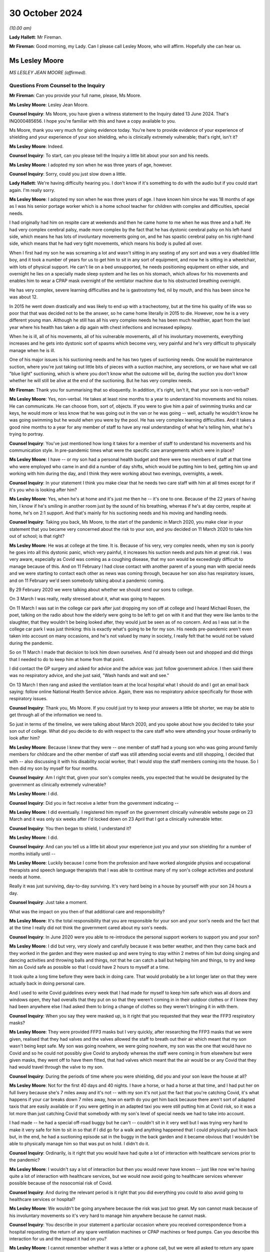 30 October 2024
===============

*(10.00 am)*

**Lady Hallett**: Mr Fireman.

**Mr Fireman**: Good morning, my Lady. Can I please call Lesley Moore, who will affirm. Hopefully she can hear us.

Ms Lesley Moore
---------------

*MS LESLEY JEAN MOORE (affirmed).*

Questions From Counsel to the Inquiry
^^^^^^^^^^^^^^^^^^^^^^^^^^^^^^^^^^^^^

**Mr Fireman**: Can you provide your full name, please, Ms Moore.

**Ms Lesley Moore**: Lesley Jean Moore.

**Counsel Inquiry**: Ms Moore, you have given a witness statement to the Inquiry dated 13 June 2024. That's INQ000485656. I hope you're familiar with this and have a copy available to you.

Ms Moore, thank you very much for giving evidence today. You're here to provide evidence of your experience of shielding and your experience of your son shielding, who is clinically extremely vulnerable; that's right, isn't it?

**Ms Lesley Moore**: Indeed.

**Counsel Inquiry**: To start, can you please tell the Inquiry a little bit about your son and his needs.

**Ms Lesley Moore**: I adopted my son when he was three years of age, however.

**Counsel Inquiry**: Sorry, could you just slow down a little.

**Lady Hallett**: We're having difficulty hearing you. I don't know if it's something to do with the audio but if you could start again. I'm really sorry.

**Ms Lesley Moore**: I adopted my son when he was three years of age. I have known him since he was 18 months of age as I was his senior portage worker which is a home school teacher for children with complex and difficulties, special needs.

I had originally had him on respite care at weekends and then he came home to me when he was three and a half. He had very complex cerebral palsy, made more complex by the fact that he has dystonic cerebral palsy on his left-hand side, which means he has lots of involuntary movements going on, and he has spastic cerebral palsy on his right-hand side, which means that he had very tight movements, which means his body is pulled all over.

When I first had my son he was screaming a lot and wasn't sitting in any seating of any sort and was a very disabled little boy, and it took a number of years for us to get him to sit in any sort of equipment, and now he is sitting in a wheelchair, with lots of physical support. He can't lie on a bed unsupported, he needs positioning equipment on either side, and overnight he lies on a specially made sleep system and he lies on his stomach, which allows for his movements and enables him to wear a CPAP mask overnight of the ventilator machine due to his obstructed breathing overnight.

He has very complex, severe learning difficulties and he is gastrostomy fed, nil by mouth, and this has been since he was about 12.

In 2015 he went down drastically and was likely to end up with a tracheotomy, but at the time his quality of life was so poor that that was decided not to be the answer, so he came home literally in 2015 to die. However, now he is a very different young man. Although he still has all his very complex needs he has been much healthier, apart from the last year where his health has taken a dip again with chest infections and increased epilepsy.

When he is ill, all of his movements, all of his vulnerable movements, all of his involuntary movements, everything increases and he gets into dystonic sort of spasms which become very, very painful and he's very difficult to physically manage when he is ill.

One of his major issues is his suctioning needs and he has two types of suctioning needs. One would be maintenance suction, where you're just taking out little bits of pieces with a suction machine, any secretions, or we have what we call "blue light" suctioning, which is where you don't know what the outcome will be, during the suction you don't know whether he will still be alive at the end of the suctioning. But he has very complex needs.

**Mr Fireman**: Thank you for summarising that so eloquently. In addition, it's right, isn't it, that your son is non-verbal?

**Ms Lesley Moore**: Yes, non-verbal. He takes at least nine months to a year to understand his movements and his noises. He can communicate. He can choose from, sort of, objects. If you were to give him a pair of swimming trunks and car keys, he would more or less know that he was going out in the van or he was going -- well, actually he wouldn't know he was going swimming but he would when you were by the pool. He has very complex learning difficulties. And it takes a good nine months to a year for any member of staff to have any real understanding of what he's telling him, what he's trying to portray.

**Counsel Inquiry**: You've just mentioned how long it takes for a member of staff to understand his movements and his communication style. In pre-pandemic times what were the specific care arrangements which were in place?

**Ms Lesley Moore**: I have -- or my son had a personal health budget and there were two members of staff at that time who were employed who came in and did a number of day shifts, which would be putting him to bed, getting him up and working with him during the day, and I think they were working about two evenings, overnights, a week.

**Counsel Inquiry**: In your statement I think you make clear that he needs two care staff with him at all times except for if it's you who is looking after him?

**Ms Lesley Moore**: Yes, when he's at home and it's just me then he -- it's one to one. Because of the 22 years of having him, I know if he's smiling in another room just by the sound of his breathing, whereas if he's at day centre, respite at home, he's on 2:1 support. And that's mainly for his suctioning needs and his moving and handling needs.

**Counsel Inquiry**: Taking you back, Ms Moore, to the start of the pandemic in March 2020, you make clear in your statement that you became very concerned about the risk to your son, and you decided on 11 March 2020 to take him out of school; is that right?

**Ms Lesley Moore**: He was at college at the time. It is. Because of his very, very complex needs, when my son is poorly he goes into all this dystonic panic, which very painful, it increases his suction needs and puts him at great risk. I was very aware, especially as Covid was coming as a coughing disease, that my son would be exceedingly difficult to manage because of this. And on 11 February I had close contact with another parent of a young man with special needs and we were starting to contact each other as news was coming through, because her son also has respiratory issues, and on 11 February we'd seen somebody talking about a pandemic coming.

By 29 February 2020 we were talking about whether we should send our sons to college.

On 3 March I was really, really stressed about it, what was going to happen.

On 11 March I was sat in the college car park after just dropping my son off at college and I heard Michael Rosen, the poet, talking on the radio about how the elderly were going to be left to get on with it and that they were like lambs to the slaughter, that they wouldn't be being looked after, they would just be seen as of no concern. And as I was sat in the college car park I was just thinking: this is exactly what's going to be for my son. His needs pre-pandemic aren't even taken into account on many occasions, and he's not valued by many in society, I really felt that he would not be valued during the pandemic.

So on 11 March I made that decision to lock him down ourselves. And I'd already been out and shopped and did things that I needed to do to keep him at home from that point.

I did contact the GP surgery and asked for advice and the advice was: just follow government advice. I then said there was no respiratory advice, and she just said, "Wash hands and wait and see."

On 13 March I then rang and asked the ventilation team at the local hospital what I should do and I got an email back saying: follow online National Health Service advice. Again, there was no respiratory advice specifically for those with respiratory issues.

**Counsel Inquiry**: Thank you, Ms Moore. If you could just try to keep your answers a little bit shorter, we may be able to get through all of the information we need to.

So just in terms of the timeline, we were talking about March 2020, and you spoke about how you decided to take your son out of college. What did you decide to do with respect to the care staff who were attending your house ordinarily to look after him?

**Ms Lesley Moore**: Because I knew that they were -- one member of staff had a young son who was going around family members for childcare and the other member of staff was still attending social events and still shopping, I decided that with -- also discussing it with his disability social worker, that I would stop the staff members coming into the house. So I then did my son by myself for four months.

**Counsel Inquiry**: Am I right that, given your son's complex needs, you expected that he would be designated by the government as clinically extremely vulnerable?

**Ms Lesley Moore**: I did.

**Counsel Inquiry**: Did you in fact receive a letter from the government indicating --

**Ms Lesley Moore**: I did eventually. I registered him myself on the government clinically vulnerable website page on 23 March and it was only six weeks after I'd locked down on 23 April that I got a clinically vulnerable letter.

**Counsel Inquiry**: You then began to shield, I understand it?

**Ms Lesley Moore**: I did.

**Counsel Inquiry**: And can you tell us a little bit about your experience just you and your son shielding for a number of months initially until --

**Ms Lesley Moore**: Luckily because I come from the profession and have worked alongside physios and occupational therapists and speech language therapists that I was able to continue many of my son's college activities and postural needs at home.

Really it was just surviving, day-to-day surviving. It's very hard being in a house by yourself with your son 24 hours a day.

**Counsel Inquiry**: Just take a moment.

What was the impact on you then of that additional care and responsibility?

**Ms Lesley Moore**: It's the total responsibility that you are responsible for your son and your son's needs and the fact that at the time I really did not think the government cared about my son's needs.

**Counsel Inquiry**: In June 2020 were you able to re-introduce the personal support workers to support you and your son?

**Ms Lesley Moore**: I did but very, very slowly and carefully because it was better weather, and then they came back and they worked in the garden and they were masked up and were trying to stay within 2 metres of him but doing singing and dancing activities and throwing balls and things, not that he can catch a ball but helping him and things, to try and keep him as Covid safe as possible so that I could have 2 hours to myself at a time.

It took quite a long time before they were back in doing care. That would probably be a lot longer later on that they were actually back in doing personal care.

And I used to write Covid guidelines every week that I had made for myself to keep him safe which was all doors and windows open, they had overalls that they put on so that they weren't coming in in their outdoor clothes or if I knew they had been anywhere else I had asked them to bring a change of clothes so they weren't bringing it in with them.

**Counsel Inquiry**: When you say they were masked up, is it right that you requested that they wear the FFP3 respiratory masks?

**Ms Lesley Moore**: They were provided FFP3 masks but I very quickly, after researching the FFP3 masks that we were given, realised that they had valves and the valves allowed the staff to breath out their air which meant that my son wasn't being kept safe. My son was going nowhere, we were going nowhere, my son was the one that would have no Covid and so he could not possibly give Covid to anybody whereas the staff were coming in from elsewhere but were given masks, they went off to have them fitted, that had valves which meant that the air would be or any Covid that they had would travel through the valve to my son.

**Counsel Inquiry**: During the periods of time where you were shielding, did you and your son leave the house at all?

**Ms Lesley Moore**: Not for the first 40 days and 40 nights. I have a horse, or had a horse at that time, and I had put her on full livery because she's 7 miles away and it's not -- with my son it's not just the fact that you're catching Covid, it's what happens if your car breaks down 7 miles away, how on earth do you get him back because there aren't sort of adapted taxis that are easily available or if you were getting in an adapted taxi you were still putting him at Covid risk, so it was a lot more than just catching Covid that somebody with my son's level of special needs we had to take into account.

I had made -- he had a special off-road buggy but he can't -- couldn't sit in it very well but I was trying very hard to make it very safe for him to sit in so that if I did go for a walk and anything happened that I could physically put him back but, in the end, he had a suctioning episode sat in the buggy in the back garden and it became obvious that I wouldn't be able to physically manage him so that was put on hold. I didn't do it.

**Counsel Inquiry**: Ordinarily, is it right that you would have had quite a lot of interaction with healthcare services prior to the pandemic?

**Ms Lesley Moore**: I wouldn't say a lot of interaction but then you would never have known -- just like now we're having quite a lot of interaction with healthcare services, but we would now avoid going to healthcare services wherever possible because of the nosocomial risk of Covid.

**Counsel Inquiry**: And during the relevant period is it right that you did everything you could to also avoid going to healthcare services or hospital?

**Ms Lesley Moore**: We wouldn't be going anywhere because the risk was just too great. My son cannot mask because of his involuntary movements so it's very hard to manage him anywhere because he cannot mask.

**Counsel Inquiry**: You describe in your statement a particular occasion where you received correspondence from a hospital requesting the return of any spare ventilation machines or CPAP machines or feed pumps. Can you describe this interaction for us and the impact it had on you?

**Ms Lesley Moore**: I cannot remember whether it was a letter or a phone call, but we were all asked to return any spare ventilating machines or feed pumps.

At the time my son had two ventilator machines, one that he was using and one as a spare. Because of all the things that had been happening in the background that we'd heard of that various factories were being asked to make ventilating machines, that we weren't procuring them from Europe, ventilating machines, that I really felt that if I sent the spare ventilating machine back and then the one that he was using broke down I truly felt that he would not get a ventilating machine back because they wouldn't have any spare, so I kept hold of them both.

It was a major, major concern in all the special needs groups that I'm in online about the fact we were being asked to return equipment and we all really felt or a number of parents and myself felt that if my son was to turn up at hospital requiring a ventilating machine that if there were three other people and him that he probably would not be the person that got the ventilating machine.

**Counsel Inquiry**: Can I ask you about --

**Ms Lesley Moore**: [Unclear: multiple speakers].

**Counsel Inquiry**: Sorry. Can I ask you about another experience that you had interacting with the healthcare system, something that you describe in your statement as particularly harrowing, and this is in relation to receiving a letter which suggested that a DNACPR be put in place for your son. Is it right you received this letter in around July 2020?

**Ms Lesley Moore**: As far as I can recollect it was around 19 July. I believe it was then -- I don't have the letter still -- but I believe it was around then because again I have close contact with a number of other special needs parents and we were discussing our feelings and views around this and were absolutely horrified.

**Counsel Inquiry**: Can you remember in general terms, I appreciate you don't have the letter in your possession anymore, in general terms, can you remember what the letter said?

**Ms Lesley Moore**: I cannot remember in general terms, all I can remember and all I remember discussing was that what we would do about the do not resuscitate and we all felt that what that letter was saying was that we're not going to take care of your young person's medical needs if they needed to be.

**Counsel Inquiry**: From what you're saying, is it right that a DNACPR is not something you would have wanted to have in place for your son?

**Ms Lesley Moore**: That gets much more complex because if my son had got to the level of needing to not be resuscitated I felt he would have been so poorly anyway. Our discussion and our beliefs were that we wanted our sons and daughters to be treated far earlier so they did not get to that level of needing do not resuscitate CPR.

**Counsel Inquiry**: Did you ever have any further conversations with the healthcare services about the potential for a DNACPR or anything around --

**Ms Lesley Moore**: I can't remember. However, I did definitely get a letter on 16 May where I was asked to write down all of his needs so that he could go to hospital without me. There was no way, knowing how my son is and the fact it takes nine months to a year for my son to go anywhere without me, that he could have gone into hospital without me. He's had two recent admissions to hospital this year and on both occasions it has shown that if he did not have the one-to-one person that knows him really, really well, that his life would be put at greater risk by being in hospital, due to the lack of equipment to meet his needs. And I'm talking about his physical needs that he usually has at home, like his sleep system, a high enough overhead hoist to get him onto the sleep system, and all the equipment that we have at home to manage his needs.

**Counsel Inquiry**: How did receiving this correspondence impact your confidence in the healthcare system?

**Ms Lesley Moore**: There was no confidence in the healthcare system at that time. I had many conversations about the fact that I would be keeping him at home because I did not feel that he would be treated safely in hospital because of his complex needs.

**Counsel Inquiry**: Separately, you discuss in your witness statement a more positive experience that you had with the healthcare services in relation to your son's wheelchair breaking down. Are you able to elaborate a bit on this?

**Ms Lesley Moore**: They were very quick to come and fix it and they were very happy, we have an outdoor balcony that has a lift at the back and they were very happy to fix the wheelchair on the back, on the outdoor balcony. They were masked up and they disinfected it and I was able to leave the wheelchair outside for 30 minutes until we brought it back in because he was able to be able to be lying on his bed and I was able to watch him whilst they were repairing the wheelchair.

**Counsel Inquiry**: Overall, how long were you shielding for?

**Ms Lesley Moore**: Because of his very complex needs he's one-to-one or actually two-to-one in a room at college, he didn't eventually go back for 18 months. We were fully shielding for the first four months, then staff came back, then the December in 2020 the staff went off again for three months. We were vaccinated in February '21, first vaccine', and then he eventually got back to college in September 2021. And although it's not health, the local authority were trying to take off his educational and health and care plan whilst he was away from college, they were trying to cease his educational, health and care plan which also added increased stress.

**Counsel Inquiry**: Longer term, I appreciate you've described earlier on the extent of your son's complex needs and what they were like prior to the pandemic. Have you been able to identify any significant changes in him as a result of shielding or as a result of the time that's passed since the beginning of the pandemic?

**Ms Lesley Moore**: He would have been greatly helped by having physio throughout the pandemic and when we were shielding at home. I did the best that I could. He managed well but he's delighted to be back into his routines, he's very keen on seeing his carers and people at his present day centre and he thoroughly enjoys going out. There were moments in the pandemic or the pandemic when we were

locking down where he would start to cry uncontrollably

for no apparent reason and that doesn't happen anymore.

**Counsel Inquiry**: Is it possible to say then that this period had

an impact on his mental health as well as potentially

his physical health?

**Ms Lesley Moore**: It's very hard with my son to say how much it impacted

him but he was definitely -- he was very excited -- if I

put his coat on to go outside in the garden and we went

near the car he would be very, very excited thinking he was going out in the car out and about and then would get very upset, distressed if we then didn't get in the car. He couldn't understand why we weren't going anywhere, seeing anybody or doing anything.

**Counsel Inquiry**: From your perspective as a carer for someone with such complex needs, what has the long-term effect been on you?

**Ms Lesley Moore**: For me physically I have a very sore hip now, very sore wrists, and back issues that I did not have before the lockdown and dealing with my son daily. For me the mental health came from the fact that I felt very, very let down by not having a competent government at the time. I felt very unsafe and I did not feel that there was anybody really looking out for our needs as clinically vulnerable people and I still feel that to some extent.

**Counsel Inquiry**: As someone who has had the experiences you've described are there any particular recommendations which you have from your perspective that you'd like to raise with the Inquiry?

**Ms Lesley Moore**: For me the main thing is that we still are clinically vulnerable, my son and I are still shielding to some extent. We aren't going anywhere indoors that isn't at home or his day centre. I will go in shops but I'm masking in shops and also I still feel he's being put at great risk by having to go into hospital for treatment for things because I really don't think that we're fully understanding what clinically vulnerable is and nor are we making allowances for clinically vulnerable people.

**Mr Fireman**: My Lady, those are all my questions for Ms Moore.

Thank you very much, Ms Moore, for attending.

I don't know whether you have any questions, my Lady.

**Lady Hallett**: No, I have no questions.

Ms Moore, thank you very much indeed for your help with the Inquiry. I can't imagine what your life is like on a normal basis let alone during lockdown on your own.

**The Witness**: It's been an absolute pleasure.

**Lady Hallett**: Well, you've done an extraordinary job

looking after your son who is lucky to have found you

and by the sounds of things you're lucky to have found

him. Thank you very much indeed.

*(The witness withdrew)*

**Ms Carey**: My Lady, the next witness is going to be

Ms Natalie Rogers.

Ms Natalie Rogers
-----------------

*MS NATALIE ROGERS (affirmed).*

Questions From Lead Counsel to the Inquiry for Module 3
^^^^^^^^^^^^^^^^^^^^^^^^^^^^^^^^^^^^^^^^^^^^^^^^^^^^^^^

**Ms Carey**: Ms Rogers, your full name, please.

**Ms Natalie Rogers**: Natalie Rogers.

**Lead 3**: Mrs Rogers, I think you've come to give evidence today as a founding trustee of Long Covid Support; is that right?

**Ms Natalie Rogers**: That's correct, yes.

**Lead 3**: And Long Covid Support is one of four organisations that collectively make up the Long Covid core participant group?

**Ms Natalie Rogers**: That's correct, yes.

**Lead 3**: The other organisations in the group are Long Covid Kids; is that correct?

**Ms Natalie Rogers**: Yes.

**Lead 3**: Long COVID Physio?

**Ms Natalie Rogers**: Yes.

**Lead 3**: And Long Covid SOS?

**Ms Natalie Rogers**: That's correct, yes.

**Lead 3**: And I'll just, if I may, at the beginning give a little background to those four organisations. Obviously you can speak to Long Covid Support but, where you feel able, please tell us about the concerns of the group as a whole, as we go through your evidence.

**Ms Natalie Rogers**: I will do.

**Lead 3**: I think you have in front of you your statement ending 370954, and we may call that up on screen if we need to look at various parts of it.

**Ms Natalie Rogers**: Okay.

**Lead 3**: The four organisations I think together represent tens of thousands of adults and children who have suffered life-changing illness or disability following infection with Covid; is that correct?

**Ms Natalie Rogers**: That is correct, yes.

**Lead 3**: And Long Covid Kids was established in September 2020, and supports over 11,000 families, with advocating for those families and the children and young people with Long Covid?

**Ms Natalie Rogers**: They do, yes, although there's probably more children affected than that.

**Lead 3**: Understood. And I think, in fact, Long Covid helps those anywhere in the world, not just the UK?

**Ms Natalie Rogers**: Long Covid Support, you mean?

**Lead 3**: Long Covid Kids?

**Ms Natalie Rogers**: And Long Covid Kids, yes.

**Lead 3**: Long COVID Physio was formed in November 2020 to connect physiotherapists and allied healthcare professionals who are living with Long Covid.

**Ms Natalie Rogers**: That's correct, yes.

**Lead 3**: And Long COVID Physio has over 25,000 Twitter followers alone, and the statement sets out the number of times that the Facebook group and online videos have been watched. I think there's been more than 1 million online videos watched by people suffering with Long Covid and wanting to understand more about Long COVID Physio?

**Ms Natalie Rogers**: Yeah. And if I could just say, the numbers in the statement referred to, in terms of the membership and following of all the groups, were correct at the time but continue to increase.

**Lead 3**: Yes, you are quite right, Mrs Rogers, the statement was dated 28 November 2023, so 11 months ago now?

**Ms Natalie Rogers**: The numbers have increased substantially since then.

**Lead 3**: Understood. Long Covid SOS was established in June 2020 as a volunteer-run patient advocacy and campaign group, and advocates for recognition, research and rehabilitation for people affected by Long Covid.

**Ms Natalie Rogers**: It does, yes. And those are the kind of core principles of what the Long Covid groups were advocating for throughout the pandemic for people affected.

**Lead 3**: And then Long Covid Support began as a peer support Facebook group in May 2020 and in fact now is a registered charity, as of May 2021, and Long Covid Support has 62,500 members globally?

**Ms Natalie Rogers**: Again, that was correct at time of writing.

**Lead 3**: As at November 2023.

**Ms Natalie Rogers**: Yes.

**Lead 3**: Right.

**Ms Natalie Rogers**: Long Covid Kids and Long Covid SOS are also registered charities.

**Lead 3**: Thank you. And I think you make the point in your statement that those four organisations are mostly led by people that have Long Covid or are caring for those with Long Covid?

**Ms Natalie Rogers**: That's true. There are also people involved in the organisation who are interested in either, you know, furthering research or clinical care for people with Long Covid.

**Lead 3**: Can I ask, please, that we call up on screen INQ000370954\_5, please, and paragraph 1.14.

Ms Rogers, if it's easier for you to look on the screen rather than put your head down into the statement, all well and good. But I just want at the outset if I may, through you -- sorry, shall I give the number again?

INQ000370954\_5. Thank you very much. And if we could highlight paragraph 1.14. Thank you.

I think just at the outset of the statement you very helpfully set out overarching concerns of the core participant group and you say this:

"From our first-hand experience and the experience of our members, those who were suffering from Long Covid struggled for recognition; they struggled to access appropriate care, diagnosis, and treatment during the relevant period. Many people report that their physiological symptoms were routine disbelieved and disregarded by healthcare professionals and instead, often attributed to a psychological cause. In our view, there was a damaging delay in the UK's healthcare system recognising and responding to Long Covid."

And although this was written back in November 2023, do they remain the concerns of the Long Covid core participant group today?

**Ms Natalie Rogers**: That remains part of our concern, yes.

**Lead 3**: Right. Now, we have heard from experts about what is Long Covid so I'm not going to ask you about that, please, Mrs Rogers, but I'd like to start, really, with the recognition and diagnosis of Long Covid as a condition.

**Ms Natalie Rogers**: Okay.

**Lead 3**: And I think you say in your statement that there was a significant delay in the UK's healthcare sector recognising and responding to Long Covid.

Can you give us an indication of how long the delay was and the kind of impact that delay had.

**Ms Natalie Rogers**: Okay. So our experience and the experience of our members and, you know, other people that we hear about through, you know, social media, et cetera, was very much that it just wasn't recognised, at all, that there was any possibility of ongoing symptoms as a result of Covid-19 infection.

So, from the very early days there was this very pervasive and damaging misconception that, particularly if you were a non-hospitalised patient, Covid was going to be a very short, mild, flu-like illness. There was absolutely no mention of the possibility of there being any long-term illness at any stage throughout the pandemic in the daily briefings that people were watching on the television. So, you know, for us, as people that did not recover within that expected two-week time frame, we wanted to raise the alarm that you weren't necessarily going to recover.

There was no recognition of the fact that if you were previously fit and healthy or if you were a child or a young person there was any chance that you were going to develop serious health issues. Which, you know, to me, seemed very counterintuitive. There's been a long history of post-viral illness. It's not a new concept. We've had Spanish flu, we've had SARS, we've had MERS. Yet the experience of people seeking healthcare, particularly in the early days, was that you couldn't possibly have ongoing symptoms as a result of a Covid-19 infection. You were met with, you know, "Well, it's -- two weeks has passed, it should be better", was kind of the response that you got.

**Lead 3**: I think you say in your statement that your organisations received many reports of patients' physiological symptoms being disbelieved and minimised by healthcare providers, and I'd like to ask you, please, about one of the surveys that was conducted, I think by Long Covid SOS.

But could we have up on screen page 14 of INQ000370954.

This was a survey Mrs Rogers conducted in September 2020, so about six months in from the start, and if we look at paragraph 3.5 we can see there some of the difficulties encountered by adult patients when contacting their GPs, reporting the symptoms. And it included 33% --

"33.3% of respondents stated that their GP was willing to accept long-term symptoms were a feature of Covid-19 but was unaware of any steps that could be taken to alleviate them."

**Ms Natalie Rogers**: Yes, so it was certainly my experience. I met with a number of different GPs in my attempt to access healthcare, and I went through quite a few before meeting with one that was actually willing to accept that the ongoing symptoms that I was experiencing could be due to an acute infection with Covid.

**Lead 3**: This was a UK-wide survey, I think with 271 respondents to it, most of whom were for England but there were respondents from Scotland, Wales and Northern Ireland as well, and most of the respondents were females --

**Ms Natalie Rogers**: Yes.

**Lead 3**: -- to this survey?

**Ms Natalie Rogers**: Possibly because females are more likely to respond, in terms of wanting to get that information out there to share their experience and protect others.

**Lead 3**: I think we heard from the experts yesterday that women are actually more likely to suffer with the symptoms of Long Covid as well, so that may also feed into why more women responded to this.

**Ms Natalie Rogers**: But that, again, could be due to different health-seeking behaviours.

**Lead 3**: If we look further down at some of the responses to the survey:

"10.7% of respondents reported [having] their GP suggested they may be suffering from anxiety due to having had Covid-19 or experiencing lockdown."

**Ms Natalie Rogers**: Yeah, a lot of people did have that suggested to them. This is possibly due to the fact that Covid seems to have a significant impact on the autonomic nervous system, so you kind of completely lost control of your blood pressure, heart rate. You know, people had very high, racing heart rates when they were presenting to healthcare professionals. That was my own experience. But it wasn't down to anxiety.

**Lead 3**: If I just finally, while looking at the survey, 3.55:

"More than two thirds of GP ... did not follow up this initial contact by phone or other means."

And:

"37.0% of respondents reported that their GP did not discuss referral to any specialist services."

Now, by September they may not have -- we're going to hear about the plans that were put in place by various governments. In reality, in September 2020 there wasn't very much, was there, Mrs Rogers, by way of referral services at that stage?

**Ms Natalie Rogers**: There wasn't very much in terms of services to refer to but there was also a distinct lack of understanding of the possibility of ongoing illness. You know, it was, as I said before, so widely publicised that, particularly for community patients, it would be a short illness of two-week duration. You know, many patients were met with complete disbelief that they could possibly still be suffering the ongoing effects of the virus. If they were believed, as you said, there weren't any known services to refer in to, there was a lack of knowledge and understanding of the symptoms that patients were experiencing amongst GPs. So, you know, they may have their symptoms acknowledged but then there wasn't anything that could be done about them.

**Lead 3**: If I understand it correctly, two problems here: those that were disbelieved or had their symptoms minimised by a GP; but where there is a GP that was a more understanding and sympathetic, nowhere for the patient to be referred to or help to be -- or support given? All right, understood.

Can I ask you, from your own experience, did you have difficulty with being disbelieved or diagnosed at the beginning?

**Ms Natalie Rogers**: So, I mean, I had difficulty from the outset, from when I first became ill. So I was severely acutely unwell at home. I tried phoning NHS 111, both the Covid and non-Covid lines. It was very difficult getting through to either. The whole kind of act of seeking healthcare was exhausting at a point that you were sort of suffering from crippling fatigue, intense headaches, all sorts of, you know, difficulties just being, really. Breathing itself was difficult. So having to constantly try to get through to seek healthcare during the acute phase was a challenge. And when you did get through, you may not be believed, because initially there were, sort of, three cardinal symptoms: cough, fever, lack of -- sorry, loss of sense of smell. If you didn't have those cardinal symptoms it was often questioned did you have Covid. That was the first thing that happened with me.

My most intense initial symptom was the inability to draw breath, intense crushing chest pain. But I was told that for as long as, you know, I could actually breath, speak, then I didn't need to be hospitalised and I should manage the condition at home. My difficulty breathing was so intense that I actually researched online myself what I could do to try to manage that, and I found a YouTube clip from a doctor that advised lying on your front so that you would take the pressure off your lungs.

And I just kind of, like, lay there, you know, sort of listening to my own laboured breathing and counting the days, because I'd also read somewhere that if I got to day 8 and I was still breathing I was going to continue doing so.

So, that initial acute phase was really, really quite harrowing. But I did survive. And then I kind of assumed that I would have that sort of typical linear recovery that you expect to get after most illnesses, and that didn't really happen. And then I had this sort of whole-system crash, really, and then I just had this whole raft of debilitating symptoms on top of those that I was already experiencing.

So I had -- as I said, my heart rate, blood pressure sort of went out of control. I had vertigo. You know, I couldn't walk. I just felt like I was going to fall over. Just getting to my own bathroom was a challenge.

The only way -- I found it really, really difficult, and this was one of the problems when you were seeking healthcare, was articulating the symptoms that you were having. It was really difficult to describe. I felt like I had radiation poisoning. But, you know, to go and say that to your GP, they're just going to think "What's she talking about?" kind of thing. So I kept phoning up and I did eventually get triaged in May.

**Lead 3**: 2020?

**Ms Natalie Rogers**: In May of 2020, having become ill in March of 2020. I got triaged in -- it was like a Covid hub, sort of outdoor medical tent, if you will.

And I hadn't received a test until that point because testing wasn't available in the community. So I did get a PCR test at that point. But of course by this point I think I'd been ill for about 37 days. So it unsurprisingly came back negative. So I didn't have a positive test result and I also had medical professions sort of saying: well, you didn't have the typical initial symptoms and you should be better by now. And I remember saying, "Look, we are in the middle of a pandemic with a novel virus that is impacting thousands of people, it's highly likely that that's the root cause of the symptoms that I'm experiencing."

**Lead 3**: Now, much of what you said will resonance with evidence her Ladyship heard yesterday and through other witnesses, but is your experience common amongst the Long Covid group core participants?

**Ms Natalie Rogers**: Yeah, so because of that experience, I found myself, you know, questioning: do I have Covid? And I just kept coming back to the answer: it's got to be. You know, mainly because of the difficulty that I had with breathing was so intense and the fevers that I had, it was unlike anything else that I had experienced.

So I was looking online to try to find any information I could.

**Lead 3**: That's what I wanted to ask you about, Ms Rogers, because I think you say in your statement that although you've just told us that you were diagnosed in May 2020, it wasn't really until the early summer of 2020 that medical and scientific advisers began to recognise the long-term effects of Covid. Is that roughly right in the chronology of --

**Ms Natalie Rogers**: That's roughly right, but obviously, you know, the people experiencing it, they already had, kind of, all of the information about what symptoms they were experiencing, so when I went online I stumbled across the Facebook group, that has later become the charity, Long Covid Support, and that was kind of a sort of moment of enlightenment, if you will, because there was just story after story of people going through similar experiences to mine.

**Lead 3**: Can I ask you about that, because you've obviously alighted upon a large number of people experiencing the same thing as you and I think in your statement you make the point that between April and August 2020 there were various documents, including those with -- at SAGE level beginning to talk about the long-term consequences of Covid. But between April and 2020 where there was emerging understanding of the consequences, did you ever see anything from the Department of Health that was warning people or alerting them to the fact that there may be long-term consequences of Covid?

**Ms Natalie Rogers**: No. No, I didn't. I have, you know, since become aware of the video that was produced.

**Lead 3**: The video came out I think in October?

**Ms Natalie Rogers**: Right.

**Lead 3**: So here we are in the summer.

**Ms Natalie Rogers**: Yeah.

**Lead 3**: It's beginning to be recognised at government/organisational level, it's obviously being recognised on social media amongst all the people that are experiencing these things but do I take it that nothing really was coming out warning the public in messaging that there was --

**Ms Natalie Rogers**: Nothing. Nothing in the public domain.

**Lead 3**: You will probably be aware, Mrs Rogers, that we have heard evidence that long-term consequences are not new but certainty Professor Whitty told us, for example, that precisely what those consequences are, are not necessarily known at the beginning of a pandemic. Bearing that in mind, what do you think could have been done in terms of public messaging to help alert people to the fact there may be the consequences when the consequences aren't in fact known at that stage?

**Ms Natalie Rogers**: I think sufficient was known about the fact that there were ongoing consequences and that they were potentially very debilitating to make people aware of that possibility. There were enough -- there was kind of a sufficient critical mass of people presenting to healthcare, raising the alarm on social media, for it to be known that there was potentially going to be a significant ongoing problem here if we didn't make people aware of the possibility of ongoing symptoms. And that at least should have happened.

**Lead 3**: Can you help, what do you think they should have said?

**Ms Natalie Rogers**: Like I said, the video that was produced that went out in October, the messaging on that was actually quite good but I didn't see it at the time. Nobody else I knew saw it at the time and it's a shame that that message didn't get out there.

**Lead 3**: We'll come to the video in a moment, but I think in your statement there was a number of attempts by members of the Long Covid core participant group to try to raise awareness. I'm not going to go through all of them, you set them out in your statement, but I would like to ask you about a letter that was sent to the Prime Minister, Mr Hancock, Professor Whitty, the chief executive of NHS England.

And could we call up on screen INQ000238582. Thank you very much.

This is July 2020. It's from Long Covid SOS. It was signed by over a thousand members of the group and we can see there that you're writing to a significant number of people in senior positions "on behalf of thousands of forgotten victims". Why was it described in that way?

**Ms Natalie Rogers**: Well, you just felt like you were invisible because there was no public health messaging. When you were seeking healthcare you were met with disbelief. So -- you know, the messaging was that if you weren't hospitalised or if you didn't, sadly, lose your life to this virus then it was going to be a short two-week illness and you were going to be fine.

So we were suffering, you know -- we were going through a horrendous experience. I mean, in fact I'm incredibly grateful to the people that wrote this letter in July raising the alarm because I myself at this point was in bed in a dark room with intense pain, searing pain in my head like nothing else I've ever experienced, so I wasn't at that point in a position to be able to advocate. And in that respect there were many other people like me who were alone, you know, in their room trying to make sense of the experience that they were having, trying to get validation for the experience that they were having, but it was a real challenge to do so because the symptoms that you were experiencing at the time made it impossible for you to advocate for yourself because just the process of breathing was exhausting.

**Lead 3**: Well, if we just go down in the letter slightly, to the paragraph beginning "Throughout this period", having set out the statistics about infection rates:

"Throughout this period the general public have been assured by government and public health sources that most 'mild' or 'moderate' cases not requiring hospital admission, resolve within two weeks. However, it is becoming increasingly clear that for many this far from the case."

Then reference there to a study that suggests as many as one in ten people with Covid are sick for three weeks or more and reports in the press are starting to emerge describing a pattern of illness experienced by many which is completely at odds with the prevailing view about the virus.

So setting out in terms there --

**Ms Natalie Rogers**: Yes.

**Lead 3**: -- that the messaging that it was just mild or moderate and you'll recover was not according with what a number of people were feeling and experiencing on the ground.

**Ms Natalie Rogers**: That's correct, and members of the Long Covid groups were desperately just trying to get that message out there by whatever channel they could. So in parallel to raising concerns with government officials, policymakers, healthcare providers, we were also trying to get the message out there through social media, through the media, because you just wanted to do whatever you could to prevent other people going through that same experience.

**Lead 3**: Just finally on the letter, could we go to the final page, please, page 3.

There were a number of asks made to the recipients of the letter. Five of them are set out there: establishment of a working group, commissioning of research, development of protocols and care pathways to ensure that the practitioners are empowered to treat long-term Covid-19 patients, creation of multi-disciplinary clinics, and the consideration of the economic implications.

So that was what you asked for in July, and we may now look at some of the things that did or didn't happen in that regard.

Thank you, that letter can come down.

And I think you make the point in your statement that in September 2020 Long Covid SOS met with Professor Stephen Powis, the medical director of NHS England, and you say it was the start of regular and ongoing dialogue about providing better care for people with Long Covid.

So that was clearly quite an important meeting?

**Ms Natalie Rogers**: It was a really important meeting. And it seemed to be the case that up until that point there had been no attempt to engage with the people that were actually experiencing Long Covid. So you talked about, you know, a growth of awareness within government from -- you know, between April and August, I think you mentioned before, but there was still no attempt up until this point, in September 2020, to engage in any way with the people that were experiencing Long Covid in order to gain a better understanding of it. And, you know, if you like, those early patients were the canaries in the coal mine, they were the people who had the most information about the condition at that time, they were the ones living with it.

So it was, yes, a turning point, in the sense that their opinion was finally listened to in some respect.

**Lead 3**: Now, also in September 2020 you say that that was the first official government guidance published by Public Health England, as it then was, into the longer-term effects, and I would just like to ask you about that please.

Can we pull up INQ000272238.

It's a shortish document, Mrs Rogers. It includes, obviously, a list of some of the persistent health symptoms and it says there is some research ongoing in terms of the post-hospitalisation Covid study, but right at the top of the document it says:

"Around 10% of mild [Covid] cases who were not admitted to hospital have reported symptoms lasting more than 4 weeks. A number of hospitalised cases reported continuing symptoms for 8 or more weeks following discharge."

Do I understand it correctly that the Long Covid group have concerns about that highlighted paragraph in blue there?

**Ms Natalie Rogers**: What do you mean by "have concerns"?

**Lead 3**: I think in your statement you said there was consideration given to the fact the guidance incorrectly suggested that Long Covid only occurs in individuals who have been hospitalised with severe Covid --

**Ms Natalie Rogers**: All right, yes. Yes.

**Lead 3**: Help me with that. What was the concern?

**Ms Natalie Rogers**: So obviously the biggest concern was the fact that there seemed to be no awareness of the possibility of ongoing symptoms, that was the biggest initial concern we had. Then when there did seem to be some acceptance of that possibility, it was completely focused on hospital patients. So this, again, overlooks -- you asked before about people feeling invisible, it completely overlooks, again, the experience of people that hadn't been hospitalised. And what we were learning was that you could have quite severe Long Covid irrespective of the severity of your acute Covid infection. In fact, you could have a pretty much asymptomatic acute Covid infection, go on to develop quite severe Long Covid. That was one of the issues.

Also the other issue was, of course, as we've previously spoken about, that the threshold for hospitalisation was so high that you also had patients in the community that had actually been severely ill with acute Covid. So that whole cohort of people aren't considered in that paragraph.

**Lead 3**: Following that guidance, we then come to the video that was published in October 2020.

Can I just look at the press release, please, at INQ000272221.

This press release accompanied the publishing of the video. It says:

"New data suggests Long Covid affects around 10% of 18 to 49 years olds who become unwell ..."

If we go to page 2, there at the top:

"The Health Secretary urges people to follow the guidelines to protect themselves ...

"A new film ... [features] the stories of 4 people, one aged just 22, who are living with the long-term effects of the virus."

Now, I know -- I think you said that you didn't see the video yourself. Are you aware of how well it was viewed across some of the members of the Long Covid core participant group? Was it highly publicised?

**Ms Natalie Rogers**: No. Nobody was talking about it at the time. It's something that's been discussed, as I said, retrospectively, and the messaging in it is quite good, but who saw it?

**Lead 3**: Certainly from your experience and those that you represent --

**Ms Natalie Rogers**: And we were people that were actively seeking information.

**Lead 3**: Aside from this video, are you aware if there was any other press release or a follow-up video ever?

**Ms Natalie Rogers**: No, this is, to my knowledge, the only one that was produced, in terms of videos.

**Lead 3**: Do you think there needed to be an ongoing campaign?

**Ms Natalie Rogers**: Yes.

**Lead 3**: And I think we know then that in December 2020 the NICE guide line came out with the first UK clinical definition. I'm not going to ask you about it. That just rounds off 2020.

Can I, perhaps before the mid-morning break, just ask you a bit about treatment and rehabilitation, Mrs Rogers.

**Ms Natalie Rogers**: Yes.

**Lead 3**: We know that in October 2020, NHS England published a 5-point plan for Long Covid, and there was a task force and there was something called Your Covid Recovery, an online programme. I'd just like to ask you a bit about those matters, please.

Clearly you've told us that initially at least the response focused on those people who'd been hospitalised?

**Ms Natalie Rogers**: Correct, yes.

**Lead 3**: And prior to the Long Covid clinics being set up, can you help: where were patients referred to before the Long Covid clinics came into existence?

**Ms Natalie Rogers**: Well, before the Long Covid clinics came into existence there wasn't really very much to refer them into. Before and after the clinics came into existence -- I can't remember exactly when Your Covid Recovery became available. The problem with Your Covid Recovery is it's not a resource that was developed specifically for Long Covid, it's a post-hospital rehab programme, and I think it was just, kind of, sort of, regurgitated and rolled out at pace, really. But it certainly wasn't specific to or suitable for people with ongoing symptoms of Long Covid.

**Lead 3**: Let me pause you there and help you if I may.

Can we look at page 36 in Mrs Rogers statement, INQ000370954.

Your Covid Recovery I think was launched in July 2020, but it's an online tool as I understand it?

**Ms Natalie Rogers**: It is an online tool, yeah. There were two phases to it. There's one that patients can just, you know, freely access, and there was another one, phase 2, that I think GPs had to refer patients into. I think there was a distinct lack of knowledge about how to do so. I know when I eventually got referred to my local Long Covid hub I was working with an allied health professional. And this, by now, about spring '21 that I had this conversation with him. He was aware that phase 2 of Your Covid Recovery as an online tool existed. He didn't know how to access it, nor did my GP.

So I don't know to what extent phase 2 was used. I do know that people were referred to phase 1 and, as I said, it was very much a rehab programme. It wasn't suitable for people with Long Covid. It had a lot of dangerous advice around goal setting, getting moving.

**Lead 3**: Can I ask you about that.

**Ms Natalie Rogers**: Yes.

**Lead 3**: Can you give us an example about what you considered to be dangerous advice that was given for those that registered on the Your Covid Recovery programme?

**Ms Natalie Rogers**: A lot of people were reporting that if they were following this advice of, you know, sort of setting yourselves goals, getting back to exercise, they were trying to do so and then they were just crashing and having a return of incredibly debilitating symptoms, which I have since come to personally understand, thanks to Long COVID Physio, is something called post-exertional malaise or post-exertional symptom exacerbation. So I think that was going on for a lot of people.

There were also a lot of people that had, you know, undiagnosed ongoing organ damage, so perhaps myocarditis of the heart, et cetera. Again, you know, you shouldn't be exercising.

We just didn't know enough about the sort of biological mechanisms of Long Covid for people to be taking this approach, and they were doing so because, you know, people wanted to get better.

**Lead 3**: Yes.

**Ms Natalie Rogers**: So they were following whatever advice was out there in the hopes of getting better and it was making some people seriously unwell.

So we did approach Your Covid Recovery, as did Long Covid SOS, to make them aware of the fact that we didn't feel that the programme was suitable for people with Long Covid.

Another issue with it was that it just had large volumes of information that you needed to read in order to, kind of, support your own recovery, and that didn't account for the neurocognitive issues, level of fatigue that people were experiencing.

**Lead 3**: I think you said there that you raised some of the concerns with Your Covid Recovery. Was there any positive outcome once you'd told them of your concerns?

**Ms Natalie Rogers**: Not for a long time. It took a long time and a lot of advocacy for any changes whatsoever to be made. You know, another of our concerns was the imagery on it was very much targeted about, you know, getting back to exercise kind of thing, and these were people that were just too debilitated, too disabled, at that point, to even consider to being able to do that.

So any changes that were taken on board were incredibly slow. I'm aware that the site has now been taken down, but people are still being directed to it by many hospital trusts, so ...

**Lead 3**: Is there any replacement that you're aware of now that --

**Ms Natalie Rogers**: No.

**Lead 3**: One final issue before the break. We heard yesterday from Professors Brightling and Evans about the variation in the services that are available across the UK for those who are suffering Long Covid. Certainly we heard of what are colloquially known as one-stop shops that are available --

**Ms Natalie Rogers**: Yes.

**Lead 3**: -- and I just wondered, are you able to give us the Long Covid group core participant's view on whether they are a good way of trying to deal with the very many symptoms that Long Covid sufferers experience?

**Ms Natalie Rogers**: I believe so. Yeah, you do need a multi-disciplinary team approach that involves both clinical care and rehabilitation care. It needs to be led by a doctor. You need to have a single person co-ordinating the care of the patient because, as was my experience, my Long Covid service was set up as -- in an existing respiratory service because Covid was initially believed to be, you know, solely a respiratory disease, and they were kind of dealing with my care from a rehabilitation perspective but I was also having to go through the GP surgery for all other investigations that were required, which involved multiple disciplines, and I was having to kind of co-ordinate and administrate my care through, you know, many different healthcare providers. Which was utterly exhausting. And also letters got lost, I didn't receive the results of tests. You know, there was a point at which I completely sort of fell between respiratory care and cardiology in terms of the diagnosis of what was going on for me. So from that perspective it is really important that somebody has oversight and there is centralised co-ordinated care of patients.

Some services do that well. Others don't. Some services are purely a therapeutic-led service, a bit like mine was. So, where that's the case, they can't diagnose, treat, refer onwards to other disciplines, so you, kind of, are sort of in the service but it isn't fully able to oversee your care needs.

So it is important, you know, that we have that team that can address everything.

**Lead 3**: I think you say in the statement that certainly Long Covid SOS were of the view that the one-stop shop is what they would consider the benchmark for Long Covid care. I was wondering, does that also stand true for the other three organisations that make up the Long Covid core participant group?

**Ms Natalie Rogers**: Yeah, that's what everybody would advocate would be the best service, both for the patient but also in terms of efficiency of healthcare, because if you're having to utilise all of these different services it's not very economical in terms of healthcare provision.

**Ms Carey**: My Lady, would that be a convenient moment?

**Lady Hallett**: Of course.

I hope you were warned that we take breaks, Ms Rogers. I shall return at 11.30.

*(11.14 am)*

*(A short break)*

*(11.30 am)*

**Lady Hallett**: Ms Carey.

**Ms Carey**: Thank you, my Lady.

Mrs Rogers, I'd like to ask you some questions about Long Covid in children.

**Ms Natalie Rogers**: Yes.

**Lead 3**: And I think you say in your statement that as at March 2023, ONS estimated that 52,000 children and young people aged between 2 and 16 had suffered Long Covid for over 12 months.

And it may be that those figures need to be adjusted now in 2024 but it's a significant number --

**Ms Natalie Rogers**: I think they've doubled.

**Lead 3**: They've doubled. So over 100,000 children now?

**Ms Natalie Rogers**: Mm.

**Lead 3**: Thank you.

And I think there is concern amongst your core participant group that from the outset of the pandemic there was a failure really to regard the risk of infection in children and indeed then in terms of the long-term consequences that Covid had on children. And in part that led to the setting up of Long Covid Kids; is that correct?

**Ms Natalie Rogers**: That's correct, yes. So I mean, all of the issues that were faced by adults were also faced by children and young people and their families and that was further hampered by the narrative that children didn't get unwell from Covid which was very pervasive from the beginning of the pandemic.

**Lead 3**: Her Ladyship will recall, I think, in one of the earlier modules there was the impact video with a family talking about the impact of Long Covid on one of their children and there's other evidence we have as well.

Long Covid Kids, is this correct, in September 2020 produced a film called "Our Unhappily Ever After" which was put on YouTube and shared on social media and, essentially, after sharing that film was it at that stage that a number of families contacted Long Covid Kids and kept doing so as the film got shared and shared and reshared?

**Ms Natalie Rogers**: Yes, because again the families were meeting with disbelief. There seemed to be a complete lack of professional curiosity about what was going on with children, and a failure to respond to the emerging evidence that was continually being put to healthcare professionals by, you know, children, their parents, their grandparents so like with the case with adults, Long Covid Kids kind of sort of stepped into that space to try and communicate what was going on for these families in order to try and prevent that happening to other children.

**Lead 3**: Well, can I -- let's look at how some of the families were affected and put on screen your paragraph 5.3.

INQ000370954\_45, please.

There's a reference we can see there at 5.3 to the sharing of the film. Clearly each family's experience was distressing, similar and yet unique. In terms of Long Covid in children, all had experienced a lack of awareness and support from GPs about post-viral conditions. Complete lack of awareness about the incidence of Long Covid in children and indeed in turn the absence of treatment pathways. All had been told or made to feel they were neurotic or over-concerned parents.

So a different form of minimisation but minimisation nonetheless of what the adults were being told when they were telling GPs about their symptoms?

**Ms Natalie Rogers**: Yes, so again there's been this history of attributing unexplained illness to psychological causes. Adults were certainly experiencing that when they were seeking healthcare, but, you know, that was kind of almost ramped up to another level with families in the way that parents were being kind of almost blamed for making up that their children had these symptoms and said before about, you know, my own experience and how difficult it was to communicate and articulate the symptoms that I was experiencing and that's even more difficult for children because they don't have the same communication tools as adults to articulate their experience.

It's a complex multi-systemic illness, you really don't know what's happening to your body, and that's very, very difficult for children to articulate, and often they don't articulate with words, they articulate through their behaviours. That doesn't mean that the cause is psychological, that there's an underlying physiological illness but it's not yet understood and really what we needed was people just to say: we don't yet fully understand it.

**Lead 3**: Can I ask you about some of the factors that you set out in your statement that negatively impacted children with Long Covid accessing healthcare.

Could we put up paragraph 5.5, at page 46, of Mrs Rogers' statement.

And can we see at the top of that page there you set out helpfully a number of factors, including there was no information published by the government, the Royal College of Paediatrics and Child Health and by healthcare providers on the risk of Covid-19 to children.

And then this:

"There was no paediatric clinical definition of Long Covid until February 2023 ..."

So the adult definition certainly from NICE came out in December 2020.

**Ms Natalie Rogers**: 2020, yeah.

**Lead 3**: Two and a bit years on for the clinical definition of paediatric Long Covid to come out.

**Ms Natalie Rogers**: And I know that in that intervening period that is something that Long Covid Kids were campaigning very hard to have established because, you know, illness in children often presents slightly differently to illness in adults and there just didn't seem to be any urgency to investigate what was going on for these children and families and establish a paediatric clinical definition that would enable people to then go on to access care because of course without a clinical definition for an illness there's no established care pathways and it makes it much more difficult to seek help.

**Lead 3**: I think you make the point that that delay prolonged Long Covid Kids members accessing help, being believed and, of course, being diagnosed.

**Ms Natalie Rogers**: Yeah.

**Lead 3**: "... lack of data collection and reporting on hospital admissions, deaths and Long Covid in children."

Why do you think it's important that we have that data available?

**Ms Natalie Rogers**: Well, if you don't measure what's going on you can't plan to deal with it. It's hidden and that was the experience of these families, their experience was hidden and that's meant that, you know, there's been no warning system to prevent other children being affected. There's been no considered need to mitigate better, to prevent children being infected. There's been no urgency to research the illness in children or to provide care pathways because it's not been measured.

**Lead 3**: And then finally you say:

"At best, [there was] an adult framework being applied to paediatric problems. There needs to be child-specific data and child centred approach. It is important that children suffering are heard and that there is a voice for all children and young people ..."

Do you know if there is now any child framework being applied to children with Long Covid?

**Ms Natalie Rogers**: There have been I think 15 children and young people Long Covid clinics established. Again, the sort of care pathway that's put in place for them is not always adequate. There's still a lot of attributing the symptoms that children are experiencing to behaviour rather than physiological illness because there hasn't been sufficient research, sufficient focus on establishing an adequate framework on which to diagnose and treat the disease.

**Lead 3**: I won't go through it now but the statement sets out a number of the steps Long Covid Kids took to try and advocate on behalf of children with Long Covid and if anyone wishes to look at those, they are set out in a number of pages from 51 onwards in Mrs Rogers' statement.

Can I also, through you if I may, urge those watching to read the section of your statement dealing with Long Covid and healthcare. We're going to take up that thread with other witnesses that are coming in the next few weeks, Mrs Rogers, but what I'd like to turn to with you now, please, is really the effect of Long Covid on sufferers' and their families' mental health, well-being, and the enduring physical symptoms.

I think you set some of that out at starting at your section 7 in your report.

Could you just help me with this. What was the impact really on you and your members of having to advocate all the time to say to professionals, "I'm not getting better, I need more support, it isn't a heart problem, it isn't a lung problem"? How did that affect you and the members of those that you represent?

**Ms Natalie Rogers**: Okay, so it's exhausting having to continually fight that hard for recognition. We're talking about people who are sick, really unwell, in the middle of a pandemic. These people want to know what's wrong and they want to get better. That's all they're asking for. You shouldn't have to fight that hard to get help.

Having to fight that hard, you know, being repeatedly gas lit and disbelieved while you are suffering from a really debilitating illness that has genuine physiological symptoms is going to have knock-on psychological impacts, because, you know, it affects every aspect of your life to be that unwell. It affects your ability to work. Your ability to socialise. Your interactions with your family. Your financial stability.

So, you know, there is going to be straining on your mental health but on top of that you're also having to work really, really hard to try and be recognised and get any form of adequate healthcare.

**Lead 3**: I think you say in your statement that for those that had to give up work or certainly reduce their hours, obviously there's a financial consequence including people using up their savings, taking out private loans, using debt services and there was a Long Covid Support, I think, survey that said that one in 16 of the respondents were using food banks?

**Ms Natalie Rogers**: That's correct, so I don't think that there's anybody that has been affected by Long Covid that hasn't, you know, had at least some degree of financial harm. There's financial implications to this thing at every step. Loss of income. Sick pay or lack of it, depending on your profession, that has a knock-on effect on your pension, so we're talking about lifelong financial implications. There's the cost of private healthcare because people are desperate to find answers to help them get better. People are spending their savings trying to do so, if they're not spending their savings trying to put a roof over their head, as you say. There are people that should be able to work that were able to work prior to the pandemic, that were able to engage fully in society that now aren't because they're so considerably disabled.

**Lead 3**: I think you said one in seven respondents to the survey that Long Covid Support did had lost their job because of reasons connected to Long Covid?

**Ms Natalie Rogers**: Yeah.

**Lead 3**: Can I ask you about risk of reinfection and how your members feel about that. Clearly we're not in the emergency phase of the pandemic anymore, but it's still with us. How have your members felt and what have they said about the risks of reinfection and how they're treated now given that risk to them?

**Ms Natalie Rogers**: Okay, so since we sort of opened up in the summer of 2022, freedom day, as it was, that was a really difficult day for people with Long Covid because we know firsthand that the virus can utterly destroy your life as you know it and yet the talk was very much about just exposing people to it continuously. People are being infected with Covid several times a year, still.

There's been quite a lot of research about the fact that every time you're exposed to the virus that increases your risk of developing Long Covid. If you already have Long Covid it opens you up to a worsening of your existing symptoms. So naturally it's perfectly rational to want to avoid getting it again. So that has made life quite difficult for people with Long Covid because they are effectively clinically vulnerable to this virus and, you know, they're often having to seek healthcare and there's currently no mask requirements in healthcare, there's not adequate ventilation or air filtration, so they are repeatedly exposing themselves to a risk that they know can do devastating harm.

**Lead 3**: I think you also say that people with Long Covid are not regarded as a priority group for vaccinations?

**Ms Natalie Rogers**: That's correct. And, again, you know, we don't understand why that hasn't been considered because we are clearly clinically at risk in terms of the health consequences of this virus. That's an established fact. So why are we not being prioritised to avoid getting it again?

Seeing as, you know, the whole underpinning ideology of opening up is that we now have this vaccine that protects those that are at risk and people with Long Covid are at risk, yet that protection has been removed from them, it's not an option.

**Lead 3**: Can I ask you a little bit about research because one of the recommendations that you make in your statement is for a more focused and better-funded approach to research. Now, I think we heard that the initial research was into those people that had been hospitalised, then there was cause for research into those people who had not been hospitalised but can you help us, please, Mrs Rogers as to why it is that those you speak on behalf of today are still calling for more focus and a better-funded approach to research?

**Ms Natalie Rogers**: So a lot of those research studies that you refer to were kind of more on the epidemiology and characterisation of Long Covid. We need to be prioritising biomedical research into Long Covid so that we can establish accurate diagnostic tests. We don't have that at present. There's no tests that have been developed that are specific to this condition, although a lot of research has been done that has identified potential biomarkers that could lead to tests for it and then we need to look at developing treatments so that needs to be a priority for research.

There needs to be separate studies into the paediatric population and comparing the burden of Long Covid in children with other childhood illnesses. I think it is, you know, one of the most significant childhood illnesses presently. So we need to better understand the pathophysiology of what's going on with this illness, how to treat it, and we need to invest in that quickly because people continue to be affected by it all the time.

**Lead 3**: You set out at the end of your statement helpfully a number of recommendations that you would argue for. There are, I think, 11 in total. I'm not going to go through all of them with you, Mrs Rogers. We just looked at the recommendation in relation to research but you say at recommendation 2 that:

"Healthcare systems can only respond adequately to longer-term sequelae when they are actively monitoring and counting it. The UK should ensure that decision-makers prioritise the early collection of syndromic surveillance data of longer-term sequelae."

Why is it that you argue so strongly for that recommendation?

**Ms Natalie Rogers**: Well, if we aren't measuring, as I said previously, we are not measuring what's going on, we can't adequately plan for it. We are at the moment potentially facing going backwards in terms of Long Covid provision, both in terms of existing research studies winding-up. There's been no further investment since November 2021. There's significant concern about what is happening with Long Covid clinics because the funding for them is only announced on an annual basis. We don't know whether there's going to be funding for them or whether they're going to be merged into existing services beyond 2024.

Again, if we don't know the number of people that are needing support through healthcare we can't adequately plan for it. And, you know, we need to be aware, 30% of people with Long Covid have been infected in the last year. We often talk about this in the past tense but it's an ongoing problem and we need to measure the problem in order that we can adequately mitigate against future people being infected and also adequately support and treat those who have ongoing health issues.

And I think, you know, Long Covid is a really difficult thing to understand unless you are affected by it or you know somebody that's affected by it. It's in many ways an invisible illness societally and sadly there are people in here that will end up with Long Covid, and until they do so you really can't understand the full ramifications that it's going to have on your life.

**Lead 3**: Just a final topic and I just want to pick up on what you said there about the invisible illness, and we understand the context you use it in, but can I just ask you about your group's experience of inequality-related issues with Long Covid because I think you say in your statement that your organisation has observed through your membership that people from under-served groups and areas of deprivation suffer structural barriers to accessing patient support organisations for Long Covid sufferers.

You've already told us about the problems that you've had, but do I understand from that that if you're coming from a black, Asian or minority ethnic background it's even harder to try and seek out the support that you yourself found difficult enough in the first place to obtain?

**Ms Natalie Rogers**: Yes, so I regard myself as somebody that has quite kind of high health capital in terms of my ability to access healthcare. If it's been this hard for me I can't even begin to imagine how difficult it would be for people that already face structural barriers to healthcare, you know, by virtue of where they live geographically, deprivation, from a minority group etc. We think that there's an over representation of women with the illness but that's potentially because there are many groups of people that healthcare or support groups like ours are not able to reach because of the healthcare-seeking behaviours of those groups, because of stigma. Just not, you know, having that cultural capital to advocate for themselves in order to access healthcare. And you know, it's a worry that because it's viewed as being an illness that largely impacts white women, that that's kind of feeding into the sort of misogynistic view there is of this illness that means that patients are having their symptoms attributed to psychological causes.

There's a lot that we still need to understand and there's a lot of people that we're still not reaching.

**Lead 3**: I think, in addition to research suggesting women experience Long Covid more, you make the point in your statement that data from Long Covid services suggest the majority of people who access the clinics are white. Yet, as we know, Covid-19 more severely and disproportionately affected those from minority ethnic communities. So potentially under-reporting or people from those communities not, for whatever reason, accessing those Long Covid services?

**Ms Natalie Rogers**: And we saw the example yesterday of the barriers that were faced by the lady that was trying to communicate using British Sign Language throughout the pandemic. So, you know, those barriers are also going to be faced by people for whom English is their second language, but for both language and cultural reasons.

**Ms Carey**: Mrs Rogers, thank you very much. They are all the questions that I had for you.

My Lady, is there anything you would like to ask?

**Lady Hallett**: No, thank you very much for your help, Mrs Rogers. I do hope the work of this Inquiry will help gain Long Covid the recognition that obviously it deserves. We're doing our best to ensure that it does.

**Ms Natalie Rogers**: I very much appreciate your support.

**Lady Hallett**: Whether we can make a difference in other respects will wait to be seen but at least we can get you some recognition, I hope.

**Ms Natalie Rogers**: Thank you.

**Lady Hallett**: Thank you very much indeed.

**Ms Carey**: Thank you very much, my Lady. Can I hand over to Mr Mills to take the next witness.

*(The witness withdrew)*

**Mr Mills**: My Lady, may I please call Dr Paul Chrisp who will affirm.

Dr Paul Chrisp
--------------

*DR PAUL CHRISP (affirmed).*

Questions From Counsel to the Inquiry
^^^^^^^^^^^^^^^^^^^^^^^^^^^^^^^^^^^^^

**Mr Mills**: Your full name, please.

**Dr Paul Chrisp**: Paul Chrisp.

**Counsel Inquiry**: Dr Chrisp you have provided a statement to the Inquiry. For reference that is INQ000438429. You are now retired. Before that, you were the head of publishing and products at NICE. That's the National Institute for Health and Care Excellence, and during the pandemic you were the director of the Centre for Guidelines at NICE, is that right?

**Dr Paul Chrisp**: That's correct.

**Counsel Inquiry**: In broad terms, please, what are the roles and responsibilities of NICE, the organisation?

**Dr Paul Chrisp**: So, NICE is an independent arm's length body of The Department of Health and Social Care. It produces robust, independent evidence-based guidance and advice.

The aim of NICE's recommendations are to help practitioners and commissioners get the best care to people fast while ensuring value to the taxpayer.

The Centre for Guidelines develops and maintains up-to-date evidence-based guidance to prevent ill health, promote good health, and improve the quality of care and services.

**Counsel Inquiry**: And as for the status of the guidelines NICE produces, can you help us with this. Must they be followed by healthcare professionals, or is there an expectation that they will be?

**Dr Paul Chrisp**: There's an expectation. So guidelines are intended to support professionals and the judgment of healthcare professionals is they discuss and consider options with patients. And this is clearly expressed at the beginning of every guideline. So it's not mandatory to apply the recommendations. The guideline does not override the responsibility to make decisions that are appropriate to the circumstances of an individual or their families and carers.

**Counsel Inquiry**: A little bit about your professional background, please. I think it's right that you qualified as a pharmacist in 1984 and practised for about a year. What has the focus of your career been?

**Dr Paul Chrisp**: So I had a -- prior to joining NICE in 2009, I had a career in medical publishing and the thread really through my career has been on evidence-based information to inform clinical decisions and therapeutics.

**Counsel Inquiry**: Moving to those early stages of the pandemic, then. When did NICE receive its first commission to develop what became known as rapid guidelines from NHS England?

**Dr Paul Chrisp**: So the first commission was on 11 March 2020 and we were asked to produce guidelines on aspects of managing Covid-19. We had three topics in that first wave.

**Counsel Inquiry**: What were those three topics?

**Dr Paul Chrisp**: They were the management of patients in critical care, the management of patients in the dialysis unit and the management of patients undergoing chemotherapy.

**Counsel Inquiry**: And when were those guidelines published?

**Dr Paul Chrisp**: So we started work on them on 17 March and they were published on 20 March.

**Counsel Inquiry**: We will come in a moment to the standard process for producing guidelines. But just help us at the outset with this. Had NICE ever before had to produce guidelines at such pace?

**Dr Paul Chrisp**: No.

**Counsel Inquiry**: In these early stages, March 2020, did NHS England also assist NICE by producing its own clinical guidance?

**Dr Paul Chrisp**: Yes, NHS England and others produced some other guidance aimed at the NHS.

**Counsel Inquiry**: Was that an unusual thing for NHS England to do?

**Dr Paul Chrisp**: So NICE occupies the guideline space with many others. Royal College, for example, produce guidance for certain specialisms. So it's not particularly unusual.

**Counsel Inquiry**: Did there come a point when NHS England stopped providing clinical guidance and left the development of such guidance, as it were, to NICE?

**Dr Paul Chrisp**: So, yes, the focus moved to NICE producing guidance. We were -- worked very closely with NHS England to produce what we call waves of guidance, so every week we'd get the next three or four topics, over the course of the first three months of the pandemic.

**Counsel Inquiry**: Staying at the mid-point of March 2020, as we are, can I ask you this. Were prioritisation criteria agreed for the work the Centre for Guidelines would perform?

**Dr Paul Chrisp**: Yes, we -- as an organisation we prioritised our work on the Covid response, guidelines to support the Covid response, and on what we call therapeutically important topics, so, for example, on evaluating medicines for cancer treatment.

**Counsel Inquiry**: At your paragraph 15 you say the purpose at the time of the prioritisation criteria was to avoid distracting the NHS when it was facing unprecedented pressure, releasing frontline healthcare staff who might otherwise have been engaged in guideline committees and as consultees of draft guidelines.

As well as the prioritisation, can we think about the core principles that NICE had for developing guidelines? Did those core principles remain the same for the rapid guidelines, and can you tell us, please, what they were?

**Dr Paul Chrisp**: Yes, the principles for producing guidance remained the same, and those principles are to base our recommendations on the best available evidence, where it exists, about what works and what it may cost. Guidelines are developed by independent experts, committees. We work with lay members, so we retained that in a form, and I can come on to that later. We retained the principle of consultation. All guidelines that NICE produces are signed off by an executive which is a delegated authority of the NICE board. And once published, all NICE guidelines are maintained and kept up to date as new evidence and the knowledge base changes.

**Counsel Inquiry**: Let's look now at the standard process.

Please can we go to INQ000438429.

This is a flow chart you produce in your statement, Dr Chrisp. It is, is it not, a summary of NICE's standard guideline development process?

**Dr Paul Chrisp**: Yes.

**Counsel Inquiry**: I wonder if you could take us through each stage in headline terms and, as you do, give us a sense of the timings that each of these stages would take.

**Dr Paul Chrisp**: So, starting at the top, topics are usually referred to NICE by NHS England or the Department of Health and Social Care. We then scope the topic, and that's important to understand what the guideline will include and importantly what it will not include. And that can take two to three months and it also includes a two to four-week consultation period, so we consult on the scope of a guideline.

We will amend the scope and then we start the development. The development stage can take anything from 6 to 18 months, depending on the size of the topic. As you can appreciate, some topics can be quite small, and therefore with a smaller evidence base, and we can move more rapidly. Others have a fairly extensive evidence base and can take a lot of committee meetings to work through the evidence, analyse the evidence and for our committees to reach their recommendations.

The next step consultation would normally take four to six weeks. This is where we ask for the views of stakeholders on the draft recommendations that have been made. The guideline, the draft guideline, is then revised in line with consultee comments, and that can take, again, anything between two to three months. There's then a quality assurance stage of a month or so. The guideline is then signed off and published.

And then the final stage of updating. We have regular checks to see if evidence has changed, if the knowledge base has changed, and there are four outcomes of a review. One would be no update needed. Another would be what we call a refresh, so there might be new evidence published which simply reaffirms or reinforces what's already recommended.

Thirdly, an update. So that may be in full, a full guideline, or a partial update, where we just look at a section of a guideline.

And the final outcome of a review is a withdrawal of the guidance and a standing down of the evidence.

**Counsel Inquiry**: Just to give those timings their total figures then, is it right that a standard topic would have a 142-week process; accelerated, 86 weeks; short, 44 weeks?

**Dr Paul Chrisp**: Yes.

**Counsel Inquiry**: You were taking us through this flow chart. It does not appear that we see an equality impact assessment in writing within the chart. Before I ask you to explain where that fits in in the process, can you explain what an equality impact assessment is.

**Dr Paul Chrisp**: Yes. So in an equality impact assessment captures and considers any health inequality considerations for the guideline. So the aim is to reduce health inequalities and consider where it may be appropriate to make different recommendations for different groups of people if required.

We look at four dimensions of health inequality: we look at socioeconomic status and deprivation; we look at protected characteristics; we look at specific health groups, for example people who may be experiencing homelessness; and we look at any geographical impacts.

So, an equality impact assessment really looks at whether any emerging recommendations offer the opportunity to reduce health inequality, or to advance health equality.

**Counsel Inquiry**: Can I take it from that then that the assessment process is a critical part of guideline development?

**Dr Paul Chrisp**: It is.

**Counsel Inquiry**: Where then in this flow chart does an equality impact assessment come in?

**Dr Paul Chrisp**: At two places. An equality impact assessment is considered during scoping and also during development of recommendations. So it's specifically we ask our committees as they're formulating their recommendations to consider the aspects of health inequality and health equality that I've mentioned.

**Counsel Inquiry**: As you took us through this process you described the role of stakeholders. There is, I think, a standing stakeholder list; is that right?

**Dr Paul Chrisp**: Correct.

**Counsel Inquiry**: Can you help us with the sorts of organisations that we would imagine are on the standing stakeholder list?

**Dr Paul Chrisp**: Yes. So the standing stakeholder list includes national organisations that would have an interest in recommendations from NICE.

So, for example, I think there's 80 or thereabouts organisations on that standing list. They would range from the Care Quality Commission, NHS England, the Office for Health [Inequality] and Disparities, the MHRA, those sorts of organisations, and groups such as the Richmond group of charities.

**Counsel Inquiry**: Just so I follow, are there any disability charities or organisations on the list?

**Dr Paul Chrisp**: On that standing list, I don't believe so.

**Counsel Inquiry**: Has consideration been given as to whether there ought to be?

**Dr Paul Chrisp**: Yes. We do reach out to disability charities and engage with them on specific topics.

*(Alarm interruption)*

**Mr Mills**: My Lady, I'm not sure I know what that one means.

**Lady Hallett**: No, nor I.

**Unknown Speaker**: (Inaudible).

**Lady Hallett**: Oh, I see. As long as everything is okay.

**Mr Mills**: Dr Chrisp, I apologise.

You were just saying you reach out to disability charities and engage with them on specific topics?

**Dr Paul Chrisp**: That's correct. So we know from engaging with patient and voluntary community sector organisations that they would prefer to be contacted on topics which are considered directly relevant for their members rather than being overwhelmed with lots of guidelines. At any one time NICE is working on 20 or so topics and it's a judgment to ensure that we have the right stakeholders involved but not overwhelming people.

**Counsel Inquiry**: Can we move now to consider the changes that NICE made to produce the rapid guidelines then. In what key ways was this standard process amended so that NICE could produce rapid guidelines within the time it was given?

**Dr Paul Chrisp**: So we tried to stick to the core principles which I've previously outlined, but we had to compress the development stage, initially looking at five to ten days to produce guidance. So some of the development time was done in parallel, the consultation processes were shortened and targeted, and the guidelines were rapidly updated as we became aware of new evidence and the knowledge base changed, in light of findings for what was a new disease, a new condition.

**Counsel Inquiry**: How did NICE ensure, within this truncated process, that expert input could still be secured?

**Dr Paul Chrisp**: So we worked with experts on specific topics. So we worked with targeted experts, usually groups of between seven to ten individuals, for each guideline, to develop the draft recommendations. And then going out to consultation, again that was a targeted consultation, aimed at organisations who we thought would have an interest.

**Counsel Inquiry**: Is it possible, and it may not be so, to say how many experts would typically be involved in formulating the -- a rapid guideline?

**Dr Paul Chrisp**: Yes, so between seven to ten would be normal for that early phase of development.

**Counsel Inquiry**: And is it possible to say from which disciplines those experts would generally be drawn from?

**Dr Paul Chrisp**: So they were drawn from the specific specialism that we were looking at. So, for example, when we were looking at dialysis we worked with people with an expertise in that particular topic.

**Counsel Inquiry**: Did the Centre for Guidelines maintain equality impact assessments as part of its process during the formulation of the rapid guidelines?

**Dr Paul Chrisp**: So for the first phase we did, however they weren't in the format or level of detail that we would normally produce for a standard guideline.

**Counsel Inquiry**: Are you able to give us an insight into the difference between an equality impact assessment as part of the standard process, and the ones you were able to perform during the first phase of the rapid guidelines?

**Dr Paul Chrisp**: I think the main difference would be the speed, the thoroughness. So we had less time to conduct an equality impact assessment for those first topics compared with a standard process. So we tried to cover those aspects I mentioned in terms of opportunities where we saw them to reduce health inequality and promote health equality, but because we were moving at speed, the process was not as thorough.

**Counsel Inquiry**: With that context, let us consider a particular rapid guideline together, please. That is guideline NG159, critical care in adults.

Please can we have on screen INQ000474301.

This is -- although it says March 2020 at the top, this is the original version of the guideline as published on 20 March 2020.

Before we move into the detail of it, can you help us with this, please. What was this guideline designed to achieve?

**Dr Paul Chrisp**: It was intended to support clinicians and support patients who were admitted to hospital and the management of movement to critical care.

**Counsel Inquiry**: The request for this guideline came to NICE on 11 March 2020?

**Dr Paul Chrisp**: I think it was 13 March.

**Counsel Inquiry**: The 13th. I apologise.

Did NICE draft this guideline from, as it were, a blank page, or was there something on the stocks already that NICE was able to adapt in order to produce it?

**Dr Paul Chrisp**: So we took the view, the principles that we worked with were to produce short succinct documents with minimal narrative and to link to existing frameworks where they existed. So we drew upon the expertise from the experts we worked with and from their knowledge of the admission of patients into critical care.

**Counsel Inquiry**: If we move to page 2 we read at paragraph 1.1:

"On admission to hospital assess all adults for frailty, irrespective of age and COVID-19 status. Consider comorbidities and underlying health conditions.

"Use the Clinical Frailty Scale for frailty assessment ..."

And it goes on to say where that is available.

The Inquiry heard evidence from Dr Daniele Bryden, the dean of the Faculty of Intensive Care Medicine, she said that the faculty provided advice to NICE about this guidance; is that correct?

**Dr Paul Chrisp**: Yes.

**Counsel Inquiry**: In her evidence she agreed that the Clinical Frailty Scale is not appropriate for use on people under 65 or those with stable disabilities. Do you agree with that?

**Dr Paul Chrisp**: Yes.

**Counsel Inquiry**: Do you agree that this version of the guideline did not make that clear?

**Dr Paul Chrisp**: Yes.

**Counsel Inquiry**: Can we next, please, go to INQ000228378.

We'll look now at correspondence you had with both Mencap, that's Mrs Jackie O'Sullivan, who the Inquiry heard from on Monday, and from Tim Nicholls, of the National Autistic Society, in the days that followed the publication of the original guideline on 20 March. Here, halfway down the page, we have an email that you received from Mr Nicholls on 23 March. In his second paragraph, third sentence he expressed concern that:

"The list of criteria outlined in the Clinical Frailty Scale, include criteria such as help keeping finances in order, meal preparation and help with dressing. We are concerned that these criteria outline difficulties that many autistic people face -- but that does not make them frail. On the current wording of the guideline, though, this assessment would be carried out. This could lead to doctors making decisions about otherwise healthy autistic people that would put them at serious risk."

When you read this email, did you agree with the concern that Mr Nicholls was expressing?

**Dr Paul Chrisp**: Yes.

**Counsel Inquiry**: We'll come in a moment to the contact you had with Mrs O'Sullivan from Mencap about this issue. For now can I ask this. At this time, 23 March 2020, do you recall whether other disability charities or organisations had made contact with you or someone else at NICE expressing similar concerns?

**Dr Paul Chrisp**: I think it was predominantly Mr Nicholls and Mencap.

**Counsel Inquiry**: If we move to page 1. The email starting towards the bottom of the page from you on the 25th, your email begins by explaining the consequence of applying the Clinical Frailty Scale to people with autism was not intended and we go on to read the amended paragraph 1.1:

"On admission to hospital, assess all adults for frailty, irrespective of COVID-19 status.

"Use the Clinical Frailty Scale ... for frailty assessment, available from the NHS Specialised Clinical Frailty Network as part of a holistic assessment of frailty."

Now this:

"Be aware of the limitations of using the CFS tool as the sole assessment of frailty. The CFS should not be used in younger people, people with stable long-term disabilities, learning disabilities, autism or cerebral palsy. An individualised assessment is recommended in all cases where the CFS is not appropriate."

Are you able to give us an insight, please, into how this amended language was produced within NICE in the 48 hours between you receiving the concern from Mr Nicholls and sharing it with him on the 25th?

**Dr Paul Chrisp**: Yes, so we're grateful that this was pointed out to us. We're grateful for that to Mr Nicholls and to Mencap for pointing this out to us and we worked to clarify the wording and when the Clinical Frailty Scale should and should not be used and hoped that this new wording would make that clear. So it was really a dialogue working with the National Autistic Society and with Mencap to produce a form of wording that was clear.

**Counsel Inquiry**: Let us look then, please, at the dialogue with Mencap. We begin on page 10. We see here bottom email that on 23 March again, so the same day that you are in contact with Mr Nicholls, you receive an email from Jackie O'Sullivan of Mencap. She expresses this concern:

"The key concern is that people with a learning disability who need support with daily living would be scored down to a level 5, 6 or 7, meaning that adverse decisions about treatment might be made."

This concern is, in broadly similar terms to that which the National Autistic Society had raised with you. If we move then to the bottom of page 13, into 14, you email Mrs O'Sullivan on 24 March, the following day and you say this:

"As you can appreciate, because of the speed we were asked to produce these guidelines, they weren't subject to some of our usual steps. We are firming up how we get an Equalities impact assessment into all future topics."

You described earlier the amended version of the equalities impact assessment that took place in respect of rapid guidelines. Just so the Inquiry is clear, had such an assessment been carried out before 20 March in respect of this guideline?

**Dr Paul Chrisp**: There was a guideline -- there was an equality impact assessment on this guideline but it wasn't as thorough because of the speed we were working at.

**Counsel Inquiry**: In respect of this particular guideline are you able to assist the Inquiry with what that assessment considered?

**Dr Paul Chrisp**: Yes. I think it looked at age and it looked at -- I think that was the main consideration of the equality impact assessment at that time.

**Counsel Inquiry**: Ought it to have also looked at the impact on those with stable long-term disabilities, learning disabilities or autism?

**Dr Paul Chrisp**: Yes.

**Counsel Inquiry**: Are you troubled, were you troubled, that it did not?

**Dr Paul Chrisp**: Yes.

**Counsel Inquiry**: Can I ask whether any disability charities or organisations had been approached for input during the formulation of this guideline before 20 March?

**Dr Paul Chrisp**: They were not.

**Counsel Inquiry**: Should they have been?

**Dr Paul Chrisp**: Yes.

**Counsel Inquiry**: Let us look then, please, at the revised guidance.

Please can we go to INQ000315780.

If we move first to page 14, this page sets out the various updates within the iterations of this guideline. Do we see, looking down at the 25 March 2020 that there was an amendment to paragraph 1.1, that's the paragraph we've been discussing, to clarify that the Clinical Frailty Scale should be used as part of a holistic assessment but should not be used for younger people, people with stable long-term disabilities, learning disabilities or autism?

And then there was a further recommendation by -- further amendment, I apologise, by 31 March to paragraph 1.1?

**Dr Paul Chrisp**: Correct.

**Counsel Inquiry**: If we move to page 6 we have the revised 1.1. Keeping that up, please, can we have the original guidance side-by-side. That's back to INQ000474301, page 2, so we have the original on the left, the revised on the right. If we compare the two, in the revised we have the warning at the end of the first bullet point:

"Be aware of the limitations of using the CFS as the sole assessment of frailty."

In the second bullet point we have the language, very similar language to that which we have seen in your emails already that the CFS should not be used in respect of certain individuals.

And then that an individualised assessment is recommended in all cases where the CFS is not appropriate.

In your view did these revisions remedy the concerns that had been raised with you by the NAS and Mencap?

**Dr Paul Chrisp**: I think they did.

**Counsel Inquiry**: Could the need to have revised the guideline on 25th or by 25th March and again by 31st March have been avoided if stakeholders such as Mencap and the NAS had been engaged prior to 20 March?

**Dr Paul Chrisp**: Yes.

**Counsel Inquiry**: In her evidence to the Inquiry on Monday, Mrs O'Sullivan said that despite the revision to the guidance, Mencap remained worried that the genie was out of the bottle. Were you ever made aware of concerns that despite the revision the damage, as it were, had been done and that NICE had lost the trust of those with stable long-term disabilities, learning disabilities or autism?

**Dr Paul Chrisp**: No, I was not.

**Counsel Inquiry**: If we keep up, please, only the revised guideline INQ000315780, this section is called "Admission to critical care", and I'd like to look at what this page says about DNACPR decisions. At 2.4 we read this:

"Sensitively discuss a possible '[DNACPR]' decision with all adults with capacity and [perform] an assessment suggestive of increased frailty ..."

This is an instruction to clinicians, is it not?

**Dr Paul Chrisp**: It's a recommendation.

**Counsel Inquiry**: Yes. In your view, did the inclusion of a paragraph about DNACPR decisions in this guidance within a section about admission to critical care risk conflating these two issues?

**Dr Paul Chrisp**: The intention was to be clear that DNACPRs should be individualised and sensitively discussed with people, their families and their carers in the normal ethical course of decision-making.

**Counsel Inquiry**: Were you ever made aware of reports that patients with DNACPR notices were not being admitted to critical care to receive treatment?

**Dr Paul Chrisp**: No.

**Counsel Inquiry**: Please can we go to PHT000000112.

Dr Chrisp, this is an extract of Dr Bryden's evidence to the Inquiry on the subject of a prioritisation tool in the event that critical care capacity was reached. If we begin at the bottom of page 152 she said this:

"If I can go back to the NICE guidance, when we were advising NICE, we had actually identified with NICE that we felt at that point that we wanted something to go into the guidance to say where to look for guidance if the system became overwhelmed but that piece of advice that we gave was never produced into the final document."

Can I ask this. Are you able to recall whether the Faculty of Intensive Care Medicine advised that the critical care rapid guideline should offer clinicians assistance about what to do in the event that critical care capacity was reached?

**Dr Paul Chrisp**: I don't recall that but I do know that prioritisation of treatment in a capacity constrained system was excluded from the scope.

**Counsel Inquiry**: Can you help the Inquiry understand how that exclusion was decided?

**Dr Paul Chrisp**: I think that was in the consultation and amendment of the scope as it was developed rapidly in that five-day working period when we developed the guideline.

**Counsel Inquiry**: Can you help with any of the reasons why the decision was made to exclude it from the scope?

**Dr Paul Chrisp**: I am not sure about that. I can only think that service provision is not normally within the remit of NICE guidelines.

**Mr Mills**: My Lady, I'm about to move to a new topic. I wonder whether that might be lunch.

**Lady Hallett**: Certainly. I hope you were warned -- well, you probably gather we might have a lunch break, so you'll have to come back this afternoon at 1.40, please.

*(12.40 pm)*

*(The short adjournment)*

*(1.40 pm)*

**Lady Hallett**: Mr Mills.

**Mr Mills**: My Lady.

Dr Chrisp, before we move on from the critical care rapid guideline we were discussing before lunch, can I ask this, are there any final points that you would like to share with the Inquiry that you haven't already had the chance to?

**Dr Paul Chrisp**: Yes, thank you for the opportunity. It goes back to involvement in the targeted consultation on NG159. You asked the question did we involve the groups involved with people with learning disabilities and autism, and we didn't. However, we did engage with the clinical lead for critical care and with The Richmond Group of Charities, who represent organisations for people with long-term conditions and complex needs. So it covers, for example, Mind, the Alzheimer's Society, Parkinson's UK. And the issue surrounding the Clinical Frailty Scale was not raised with us during the consultation process.

**Counsel Inquiry**: I see. Is it right that in March 2021 this rapid guideline and indeed all the other rapid guidelines NICE produced through 2020 to March 2021 were consolidated into what NICE called the "living guideline", "... managing COVID-19"?

**Dr Paul Chrisp**: Yes, that's correct.

**Counsel Inquiry**: I'd like to ask you a question or two about whether NICE considered including within that managing Covid-19 guideline a scoring system which the inquiry has heard some evidence about called ISARIC4C.

I do so with the caveat that this is not something you have personally assessed in your capacity, as you were then, the director of the Centre for Guidelines, but that you have made the relevant enquiries within NICE so that you are able to assist the Inquiry with the consideration that was given to that scoring system; is that right?

**Dr Paul Chrisp**: Yes.

**Counsel Inquiry**: If we could, please, start by going to INQ000474255. Thank you.

This comes from the expert report the Inquiry has received on intensive care. We read at the start of this paragraph:

"Although ISARIC-4C is the best available numeric predictive score for Covid-19 outcomes, it is not in general clinical use as, despite the impressive rapidity of development, it was not published and available for use by the time of the first wave peak."

That may well explain why it could not have been considered for inclusion in the early iterations of the rapid guideline critical care in adults. It is right to set the scene, is it not, that ISARIC4C was not included in any further iterations of the critical care rapid guideline, nor was it included in the living guidance managing Covid-19?

**Dr Paul Chrisp**: That's right.

**Counsel Inquiry**: Can you help the Inquiry then in this way. Whether NICE considered incorporating ISARIC4C into either of those pieces of guidance, or indeed any other, and ultimately why the decision was made not to?

**Dr Paul Chrisp**: Yes. So we did look at it. It was identified through our continuous surveillance of the knowledge base as more knowledge and experience and expertise was developed as the pandemic continued.

So we became aware of a number of scoring tools that were being developed, so in October 2020 we conducted a systemic review on risk prediction tools or models for admission to hospital or critical care to understand the broader evidence base. We found a large number of studies covering a variety of tools and models, and the conclusion at that time -- so this was conducted in October and December 2020. The conclusion at the time was there were a variety of early warning scores being developed, and it wasn't possible to, at that time, determine that one was better than another and therefore should be recommended.

So, that's one aspect of it that's particularly relevant to that particular tool.

And also in December 2020, in step with the way that clinical care was developing, our focus moved away from individual rapid guidelines, as you've indicated, that looked at, for example, admission, moving more toward this consolidated guideline which had more of a focus on management in therapeutics as we developed more knowledge about what management techniques and processes and interventions worked.

So there were two answers to the question:

Yes, we looked at it. It was one of many. There wasn't enough evidence to recommend it.

Secondly, it was this shift away from tools and models for admission to more of a focus on management in therapeutics.

**Counsel Inquiry**: Can I take it then the second part of your answer perhaps explains why further consideration wasn't given to it in 2021?

**Dr Paul Chrisp**: Again, I think if we were -- and it is a living guideline, if more evidence and knowledge with that particular tool was developing, the team would look at that. And when we talked earlier about updating and reviewing guidelines, if there was enough evidence to suggest a change in a recommendation, so, for example, to recommend ISARIC or indeed any other scoring tool, we would consider that and consider whether it warranted a partial update or a refreshing of the recommendations.

**Counsel Inquiry**: Can we turn finally then, Dr Chrisp, to lessons and recommendations. Can I start with this. In the event of a future pandemic, is NICE in a better position to create rapid guidelines and if so, how?

**Dr Paul Chrisp**: I believe it is. Again, two aspects to that. One was in July 2020, after we'd produced 21 guidelines in three months, very rapidly. We -- during that time we were continually looking at what worked well and what we could do better, and we summarised that in an interim process and methods guide in July 2020, which, if you like, codified a future approach.

So if you recall when we spoke earlier, the first three guidelines were produced in five working days. So NICE had taken that decision to move quickly and condense and company many of its normal processes.

As we progressed through those first guidelines, we learnt that there were some areas that we could actually move back towards a more normal process. So could it work, could it do that better in the future? Yes, we could, and those new ways of working, those methods and processes we published in July 2020.

And in particular I want to go back to the evidence -- sorry, the equality impact assessment that we spoke about earlier. We would take a different approach to a future scenario. We have a greater awareness of the need to involve a wider stakeholder group as we would do normally on a guideline, so that interim process and methods guide for producing guidelines in response to a pandemic, the equality impact assessment element of that has not been condensed. It's the same as it would be in a regular standard guideline.

So that's one learning.

And then the second one is a deeper, more thorough systematic approach the organisation took in 2022 where the executive team looked at an organisational lessons learned, so not just guidelines but what else can we learn.

So the more flexible agile methods and processes and the prioritisation based on what would have the greatest impact on user needs are now built into the way we work, the way the organisation works. And that further strengthening and signposting of efforts to address health inequalities has been taken to heart.

**Counsel Inquiry**: Those are key lessons that NICE has learnt and acted upon. Perhaps looking forward, are there any further recommendations that you would like the Inquiry to consider?

**Dr Paul Chrisp**: I think the main one would be to -- when I reflect back to March 2020, NICE had a position in the health system as producing guidelines and everybody understood what that meant and what a guideline was and it would take 12 to 24 months. When we were asked to rapidly pivot and produce guidelines within often five working days to fourteen working days I think we could have been more prepared, had we been more involved in the emergency response infrastructure, if you will.

And again, one of the lessons learned that we've put into practice is that our chief medical officer is now part of the national emergency preparedness, resilience and response clinical reference group, which is good, and it's acting more as a system, I think, as early as possible and I think the product would have been better and the advice and guidance we gave would have been better.

**Mr Mills**: Dr Chrisp, thank you.

My Lady, that's all I ask.

**Lady Hallett**: Thank you very much.

Mr Puar.

He's behind the pillar. Don't know if you can see him.

Questions From Mr Puar
^^^^^^^^^^^^^^^^^^^^^^

**Mr Puar**: Good afternoon, Dr Chrisp.

**Dr Paul Chrisp**: Good afternoon.

**Mr Puar**: I asked questions on behalf for Covid-19 Bereaved Families for Justice Cymru who are a group of bereaved families in Wales and the members of the group are particularly concerned about the inconsistent application of DNACPR policies.

So my first question is in relation to the guidelines that we've already looked at, the NG159 guidelines.

Upon reflection, do you accept or would you like to comment as to whether the guidelines themselves gave clinicians too wide a discretion to make DNACPR decisions without taking into account the wishes and feelings of the patient and/or their family and/or failed to refer the reader to local policies that were place?

**Dr Paul Chrisp**: So the intent of the guideline was to support normal ethical decision-making and that shouldn't have changed due to Covid-19. We expected clinicians still to exercise their clinical judgment and in consultation with patients, their carers, and families. So I think -- you asked the question too much discretion. I would say that discretion is part of reaching a DNACPR. It should be individualised, it should be person-centred.

**Mr Puar**: Thank you. And do you think that NICE could or should develop a DNACPR quality standards guideline with significant contribution of patient care involvement so that a uniform standard can be adopted in the UK, and effectively end -- and so that end-of-life care is less a postcode lottery and, if so, what challenges would that task pose?

**Dr Paul Chrisp**: So as I mentioned earlier, topics are referred to NICE through NHS England and the Department of Health and Social Care and they are then assessed by a prioritisation panel within NICE and which guidelines are taken forward depends on a number of factors, including whether the guidance is within NICE's remit, whether there's a gap in a portfolio or significant unwarranted variation. I think the answer to your question would primarily fall within: does it fall within NICE's remit? And to that I would say NICE doesn't normally produce guidance on professional standards or conduct.

But I think any topic should be looked at through that prioritisation lens and that's how NICE would make that decision, should it be referred to the organisation.

**Mr Puar**: Thank you, Dr Chrisp, those were the questions I had.

**Lady Hallett**: Thank you, Mr Puar.

Mr Weatherby.

Questions From Mr Weatherby KC
^^^^^^^^^^^^^^^^^^^^^^^^^^^^^^

**Mr Weatherby**: Just one very discrete and short topic from me on behalf of Covid-19 Bereaved Families for Justice UK, Dr Chrisp.

In April 2020 NICE issued guidance with respect to target oxygen saturation levels with respect to the range for the most acutely ill patients and it reduced the target saturation level from 94 to 98% which was the standard pre pandemic. First of all, down to 92-96% and then down to 90-94% and that was because of a shortage of oxygen, wasn't it?

**Dr Paul Chrisp**: So that particular piece of guidance that you're referring to was an NHS England piece of guidance that was published on the NICE website so it wasn't a NICE piece of guidance.

**Mr Weatherby KC**: Okay. You refer to it in your table 4 at page 59 to 60. But my question, is it right? If you don't know obviously say you don't know but --

**Dr Paul Chrisp**: I don't know, I'm sorry.

**Mr Weatherby KC**: You don't know, I won't ask you any more then. Except for, do you know that the guidance then went back up to the pre-pandemic level or not?

**Dr Paul Chrisp**: I'm sorry, I don't know.

**Mr Weatherby**: Thank you very much.

**Lady Hallett**: Thank you, Mr Weatherby.

Ms Hannett -- over that way.

Questions From Ms Hannett KC
^^^^^^^^^^^^^^^^^^^^^^^^^^^^

**Ms Hannett**: Dr Chrisp, I ask questions on behalf of the Long Covid groups.

Can I ask you, first, please, about the development of the guidelines on the management long-term symptoms of Covid-19, the Long Covid guidance. Do you agree that there was time lost in starting to prepare guidelines between July 2020, when SIGN first proposed the idea to NICE, and October 2020 when NICE agreed to work with SIGN and RCGP on the guidelines, since treating clinicians were dependent on the guidelines to inform their response to Covid-19?

**Dr Paul Chrisp**: So to produce a guideline we wait for a referral from NHS England or The Department of Health and Social Care and the referral came in on 30 September. So if we'd have received it earlier we would have started earlier.

**Ms Hannett KC**: Thank you. And I was going to ask you about Long Covid in children and young people. And there were no guidelines issued for Long Covid in children in December 2020 when the NICE guidelines were first published and it wasn't until November 2021 that the NICE guidelines were reviewed with evidence on children and young people. Again, do you agree that there ought to have been some information on care and support for children and young people earlier than November 2021?

**Dr Paul Chrisp**: So I think the scope -- I know the scope included children and young people in the update that you refer to in November 2021, and had there been information in the first version I think we would have included it as well. I'm sorry, I can't recall if children and young people were included in the scope of the first guideline we've produced in December 2020.

**Ms Hannett KC**: Is it right, then, that you weren't then asked to review it until November? There was no -- why were they not then included in the revisions whether -- if it was included in the scope originally, why were they then not included in the revisions between December 2020 and November 2021?

**Dr Paul Chrisp**: So we conducted a review in November 2021 that, was the first opportunity we had to do a complete review of the guideline, and that included symptoms, referral, and management, because there'd been a lot of new experience and evidence from people suffering from these awful debilitating symptoms.

**Ms Hannett KC**: And were you not asked to do a review before then?

**Dr Paul Chrisp**: No.

**Ms Hannett KC**: Can I just ask you then about post-exertional malaise?

**Lady Hallett**: Just before you do, Ms Hannett, could you make sure, Dr Chrisp, that your answers go into the microphone, I'm sorry.

**Dr Paul Chrisp**: Sorry.

**Lady Hallett**: That's all right. It is easily done to look towards the questioner.

**Ms Hannett**: I am sorry, Dr Chrisp, I'm not ideally located to ask you questions.

Would you agree with Professor Brightling and Professor Evans who gave evidence yesterday that clinicians would now be assisted with clear advice on post-exertional symptom exacerbation in the guidelines on treating long-term symptoms of Covid-19?

**Dr Paul Chrisp**: I think there's a research recommendation in the guideline for what's the clinical effectiveness of exercise interventions, so the Long Covid guideline is under continual surveillance and as evidence and the knowledge base increases there is always a point where there might be a trigger to update the recommendations we make.

So as I said, the guideline has research recommendations because we were unable to make them in November 2021, around the clinical effectiveness of exercise and whether exercise rehabilitation assists in improving symptoms. So there may be evidence and knowledge on that which may be able to trigger an update but, again, I'm not familiar with that, I'm not close to the subject but if there was, that could be taken into account in an update of the guideline.

**Ms Hannett KC**: And can you just on that, on the -- a follow-up question on that, can you explain why there hasn't been any substantive update to the guidelines since November 2021? You've just described there's been quite a lot of knowledge and expertise that's developed since then and yet there's been no revision since November 2021. Can you help the Inquiry with why that is?

**Dr Paul Chrisp**: Yes, I'll try. NICE has a portfolio of, I think, about 350 guidelines, all of which need to be kept up to date, as well as new topics coming in and the decisions to produce new guidance or update whole guidelines or sections of guidelines is taken through this prioritisation panel that makes a decision on where we should be placing our resources as to which guideline to update on what sort of timeline. So it is one guideline amongst many that NICE needs to consider where it prioritises its efforts to update depending on need, the variation in care, impact on people and impact on the quality of the care they're receiving.

**Ms Hannett KC**: Can I just ask you, though, what about the living guidelines though, Dr Chrisp, that are meant to be consistently updated and why hasn't that process been applied to the Long Covid guidelines?

**Dr Paul Chrisp**: So, again, it's a case of whether or not the team has found the evidence to trigger an update and I'm surmising that they feel that they haven't.

**Ms Hannett KC**: But you don't know?

**Dr Paul Chrisp**: I don't know. I've been out of the organisation for several months now.

**Ms Hannett**: Thank you, my Lady.

Thank you, Dr Chrisp.

**Lady Hallett**: Thank you, Ms Hannett.

I think that concludes all the questions for you, Dr Chrisp. Let me just check.

**Mr Mills**: That's right, my Lady.

**Lady Hallett**: It does. Thank you very much for coming out of retirement to help and I'm very grateful for your

assistance and for your frankness where you thought

something may have gone wrong, and for being open with

the Inquiry. Thank you.

**The Witness**: Thank you.

*(The witness withdrew)*

**Lady Hallett**: Ms Carey.

**Ms Carey**: My Lady, the next witness is

Professor Helen Snooks.

Professor Helen Snooks
----------------------

*PROFESSOR HELEN SNOOKS (affirmed).*

Questions From Lead Counsel to the Inquiry for Module 3
^^^^^^^^^^^^^^^^^^^^^^^^^^^^^^^^^^^^^^^^^^^^^^^^^^^^^^^

**Lady Hallett**: I see you're still suffering.

**Professor Helen Snooks**: Yes.

**Lady Hallett**: I hope your recovery is continuing.

**Professor Helen Snooks**: Yes, thank you.

**Ms Carey**: Your full name, please.

**Professor Helen Snooks**: Helen Ann Snooks.

**Lead 3**: I think you have a copy of your expert report in front of you, ending 474285, but I suspect it might be easier to put on screen any passages that we need to look at to save you rifling through it.

**Professor Helen Snooks**: Thank you.

**Lead 3**: A little bit about you. You are a professor of health services research, with over 30 years' experience in the fields of emergency and unscheduled care, and particularly experience in emergency pre-hospital care.

You are primarily a methodologist and, is this right, you're not a clinician?

**Professor Helen Snooks**: That's right.

**Lead 3**: You haven't worked for an ambulance service?

**Professor Helen Snooks**: I have worked for an ambulance service. So I have worked between universities and the ambulance service, and in the 1990s I was based at the London Ambulance Service, and employed by the London Ambulance Service as clinical audit and research manager from 1995 to 1999.

**Lead 3**: Thank you very much for clarifying that. You are a researcher though and you have been the editor for the National Institute for Health and Care Research for over ten years and have recently taken on the role of senior editor for the National Institute for Health and Care Research?

**Professor Helen Snooks**: Yes.

**Lead 3**: You were instructed by the Inquiry to look at two different matters: emergency pre-hospital care and the efficacy or otherwise of the shielding programme. And I'd like to concentrate on the former for this reason, Professor, since you were unable to join us a few weeks ago we've heard a lot of evidence about shielding so I'm hoping I can take that a little more quickly than otherwise I would have done. All right?

Can we start then, please, with pre-hospital care,

and I think you set out in your report that calls to 999

are categorised by their urgency. And am I right in

thinking that in England and Northern Ireland there are

categories 1 to 4 and in Scotland and Wales they are

colour coded but essentially four colour schemes, all of

them in common have the most life threatening and

serious as their first category, if I can put it like

that, and all of them have at the bottom end perhaps the

less urgent category, those who have tripped over or have got vomiting, matters like that.

I'm not going to go through the precise niceties of each of the different categorisations but one can understand the need to categorise the calls depending on how urgent the call is?

**Professor Helen Snooks**: Yes, in order to provide a speedy response to the most urgent calls and to provide a less -- a slower response, not such a speedy response, to those that don't require it.

**Lead 3**: Yes. And I think the category of the call then determines the response time target and each of those vary by nation and each of those vary by category?

**Professor Helen Snooks**: Yes.

**Lead 3**: All right. Now that is all set out in the report, if people want to descend to the detail. We may touch on one or two response times as we go through your evidence.

Can I ask you, please, though about clinical decision support software and the systems that are used across the UK ambulance services.

**Professor Helen Snooks**: Just.

**Lady Hallett**: Sorry, just before you go on, I'm terribly sorry, I meant to ask a question.

In relation to categorisations, so you get categorised as 1, obviously you are top priority. If you get categorised as 2, and I confess here I'm speaking from personal experience, does it make any difference to your categorisation even if you wait for hours because more category 1 calls have come in?

**Professor Helen Snooks**: No, it doesn't make any difference. If you called back your categorisation could change because your symptoms may have worsened, so you could actually be put into a higher category. But the -- no, it doesn't change from what you've said, you're in that category until the ambulance is available to come to you. And as Ms Carey said, there are response time targets associated with each category. But they're not always met.

**Lady Hallett**: I was going to say, that's what made me ask the question about whether if your time target hadn't been met did it make any difference to your categorisation. But not unless your symptoms worsened. Thank you.

Sorry to interrupt.

**Ms Carey**: Not at all.

The different pathways that are used by the ambulance services, there are two. One is known as the Advanced Medical Priority Dispatch System (AMPDS) and the other one is NHS Pathways. But can you just give us an overview of what those pathways are designed to achieve.

**Professor Helen Snooks**: So these are the -- they're the computerised software used by the call takers, so the people that answer the 999 calls, to assign those priority categories. And they go through a set of questions which -- they are slightly different, so AMPDS is more structured than NHS Pathways, but they are aiming to do the same thing: to find a way -- well, to put people into the appropriate category for their need.

**Lead 3**: So, for example, you might be asked straight away: is the patient breathing? A pretty clear indication of how severe or otherwise. And then the pathways will depend on which one is being used and the questions that are asked to elicit the right response?

**Professor Helen Snooks**: Yes. Yes.

**Lead 3**: All right. Understood. I think, pre-pandemic, was there any evidence being conducted of how accurate or otherwise those two pathways were?

**Professor Helen Snooks**: There has been some research published over the last, I would say, 20 or 30 years, but there wasn't an awful lot of recent evidence. And it wasn't -- I wouldn't say it was definitive, but -- and a lot of ambulance services have been carrying out their own audits and quality improvement exercises because they have not all selected the same system, so there has been quite a lot of work going on to understand.

And there's a completely different financial cost. So the AMPDS is a commercial -- a company that's paid for, we've a contract for that, whereas NHS Pathways has been derived from within the NHS, in the UK.

**Lead 3**: Do you know whether there was any evidence conducted into those pathways as to whether the algorithms might have produced unequal results for patients?

**Professor Helen Snooks**: I'm not aware of that.

**Lead 3**: So one can't say: well, AMPDS is better at diagnosing this and you get a better response time with that pathway as opposed to NHS Pathways?

**Professor Helen Snooks**: No. And that -- I don't think ambulance services would have been choosing both if that was the case. So they've been really choosing both based on other decisions, other factors.

**Lead 3**: Now, your report sets out at paragraph 9 the process to accessing emergency care in business as usual, so pre-pandemic, times, and I won't go through the various steps but, in short, obviously if you ring 999 you go through to an emergency operation centre, then the call handler takes you through the questions to determine how urgent the response is, and then the call gets processed to a dispatcher; is that correct?

**Professor Helen Snooks**: Yes. Each ambulance service also has a clinical desk so if further advice is required, the call taker, the call handler, who is non-clinical, can pass it over to -- for clinical advice. This existed even pre-pandemic. And then, yes, it gets sent on it a dispatcher to operationalise the response from the ambulance or whatever.

**Lead 3**: And then the ambulance gets dispatched and attends the scene or the home or wherever it may be. Ordinarily, is this the position, an ambulance will have two crew members, usually one paramedic, who is educated to degree level, and, indeed, one emergency medical technician, who has done a slightly shorter period of training?

**Professor Helen Snooks**: Yes, that's the ideal. It doesn't always happen that way. Sometimes you might get two EMTs, the more basic level crew, together, and sometimes you might get two paramedics, but ideally there's one paramedic and one EMT.

**Lead 3**: Right.

**Professor Helen Snooks**: But I would just say that not every call will receive the dispatch of an ambulance. Some calls will end with -- the 999 call -- with other advice, self-care advice.

**Lead 3**: See a GP?

**Professor Helen Snooks**: A "no send", yes.

**Lead 3**: Understood. And then the ambulance crew attends, the decision is made with the patient about whether to convey the patient to hospital, and then, depending on how urgent it is, various notifications go through to the hospital?

**Professor Helen Snooks**: Yes.

**Lead 3**: Can I ask you about the metrics, or the performance metrics as they're called, for ambulance response times and your paragraph 10.

Perhaps if we could call up on screen, please, INQ000474285\_8 and 9.

I think people will see now why we haven't descended to the detail of all of the different categories. But I want to pick the most serious category for each of the nations so we can understand where we were pre-pandemic.

In England, is this right, since 2018, if the call to 999 is categorised as 1, being life threatening, so someone has had a cardiac arrest or respiratory arrest, target response time is 7 minutes. Is that 7 minutes till the ambulance arriving at the patient?

**Professor Helen Snooks**: Yes, from the call to arriving at the patient. And that's on average.

**Lead 3**: Right. And 90% of the calls must be responded to within 15 minutes?

**Professor Helen Snooks**: Yes.

**Lead 3**: That gives us an indication of how truly life threatening category 1 calls are.

**Professor Helen Snooks**: Yes.

**Lead 3**: And I think in Northern Ireland, if we just go down to paragraph 12, please, similar category 1 in Northern Ireland, response time there is 8 minutes?

**Professor Helen Snooks**: Yes.

**Lead 3**: In Scotland, their most serious category I think is purple; is that correct?

**Professor Helen Snooks**: I believe so.

**Lead 3**: And if we look at page 9, there's some bullet points on page 9 -- thank you very much -- in Scotland, the purple category are based on the median times. 6 minutes there, and 90% of the calls have to be responded to in 15 minutes.

**Professor Helen Snooks**: 95% it says.

**Lead 3**: Yes, 95%, thank you, not 90.

And finally, in Wales, red calls they're called in Wales, set response standard:

"65% of ... [the] calls are expected to have an emergency response ... within 8 minutes."

So I think it's 6 to 8 minutes roughly, depending where you are in the UK --

**Professor Helen Snooks**: Yes.

**Lead 3**: -- for an urgent call?

**Professor Helen Snooks**: Yes.

**Lead 3**: All right. Now, I've set that as a base so we can see then what happened potentially during the pandemic. That's clearly if you're calling 999. Can I ask you about 111, please. And are you able to help us, what is the purpose of 111 services?

**Professor Helen Snooks**: The purpose of 111 is to provide healthcare advice and information to anybody, for free, by telephone. They also provide online services.

**Lead 3**: Is it for non-urgent calls, urgent calls, everything?

**Professor Helen Snooks**: Everything and anything, yeah.

**Lead 3**: All right. And I think there is 111 in England and Wales, and during the pandemic it was rolled out in Northern Ireland; is that correct?

**Professor Helen Snooks**: I believe so, yes.

**Lead 3**: And in Scotland it is operated by someone called NHS 24?

**Professor Helen Snooks**: NHS 24 is the service, and it's operated by -- I'm not sure but it's not the ambulance service. Whereas 111 services are often, not always but often, operated by ambulance services in England, Wales and Northern Ireland.

**Lead 3**: All right. But if I understand it correctly, certainly by the time we were in the pandemic, all four nations were operating not only 999 but a 111 type service?

**Professor Helen Snooks**: Yes.

**Lead 3**: All right.

And 111, is that a service that also relies on algorithms to talk through the level of care and the kind of advice that might be needed to be given to the patient?

**Professor Helen Snooks**: Yes, absolutely.

**Lead 3**: And in 111, again, is the call handler not clinically qualified but, where necessary, the caller can get a call back, a nurse or a paramedic?

**Professor Helen Snooks**: My understanding is that varies between service. And I know in the past they've -- I'm not familiar with the current situation. In the past there have certainly been some services which have provided that call taking facility with a clinical -- a clinically trained call handler. So it has varied by service.

**Lead 3**: But generally speaking, two different ways now people can ring if it's really urgent or ring 111 if there may be some doubt in their mind about how urgent. But I think you make this point: if you ring 111 and it's urgent you can be transferred to 999.

**Professor Helen Snooks**: Yes.

**Lead 3**: Understood.

**Professor Helen Snooks**: Sometimes they're in the same room, literally.

**Lead 3**: You make the observation that you have less direct expertise and knowledge of preparedness but, based on your research, the preparedness for 999 and 111 service prior to the pandemic had predominantly been placed around major incidents as opposed to a nation-wide pandemic; is that right?

**Professor Helen Snooks**: That's my understanding but I haven't done direct research of my own in that area.

**Lead 3**: Now I'd like it ask you, please, about what is called "Protocol 36".

And can you help us in layman's terms, if I may put it like that, what was Protocol 36?

**Professor Helen Snooks**: So Protocol 36 was a specific protocol that was added in or brought into use within the pandemic to assess calls of patients with or patients with suspected Covid infection. So it was noted very early on in the pandemic that the generic priority, assisted priority dispatch system, AMPDS, did not have a specific protocol for dealing with the pandemic situation. And there was that protocol available but it wasn't in regular use. So it was brought in and introduced in, I believe, early April of 2020. That was to services that used AMPDS. And NHS -- services that used NHS Pathways, the other priority dispatch system, developed their own tailored protocol for responding to suspected Covid-19 calls.

**Lead 3**: So this was to really try to help the ambulance services work out who did or may have Covid-19?

**Professor Helen Snooks**: It was in order to assess their need for the response to that. So it was a specific way of asking questions to callers with suspected -- with symptoms that might be Covid-19, to assess those specific symptoms in need -- in terms of their need for an emergency response. Which it was felt that the generic system wasn't able to do, was under -- not taking enough account of specific symptoms that were coming up in Covid-19.

**Lead 3**: Can I perhaps put it another way. If someone is ringing up saying they have a cough, they have a fever, they've lost their sense of smell or sense of taste, it might be difficult for the ambulance service to work out how serious or otherwise the symptoms were. Was Protocol 36 designed to try to work out: this person might have Covid and might need to go to hospital?

**Professor Helen Snooks**: Yes, it was precisely to understand, in the context of Covid-19, when the need for the emergency response -- what priority should that patient be given in a specific circumstance.

**Lead 3**: And I think you say in your report that, in fact, this protocol had been around since -- was developed in the time of swine flu and was brought back in then -- into play during the Covid pandemic.

**Professor Helen Snooks**: It's sometimes called "card 36". If you see that, it's ...

**Lead 3**: Can I just ask you the sort of bald question. Given that that was its aim, was to work out if you had Covid, and if so if you needed an emergency response, in general terms are you able to say whether Protocol 36 actually achieved its aim?

**Professor Helen Snooks**: So I don't think it was to work out if the patient had Covid-19, it was to understand, if they thought they might have Covid-19, what was the response required. How well it performed that function does come up in other parts of the report through research that was carried out.

**Lead 3**: Are you able to give us an overview before perhaps we descend to some of the detail?

**Professor Helen Snooks**: Yes. So, overall, I think I just need to say that triage or sorting patients out and the priority of patients is absolutely key to the provision of care to patients in an emergency. And it might be easy to think, well, why not just send the highest response to everybody, but that carries its own risks. So it's very important to not over-respond to people because that puts the whole system under pressure, as well as if the patient, for instance, has Covid-19 but does not need emergency transportation to hospital then it's exposing more people to the risk of transmission and the ambulance crew as well.

So I just wanted to preface that because I think people might think, well, why not just send the top response to everybody. But that's risky in its own way.

So it's very important to not over-respond or under-respond and to try to sort out which patients are needing this highest level of response. That inevitably means that whilst trying to not over-respond, sometimes the services will under-respond.

The research shows that those using card -- Protocol 36, those instances of under-response, when the patient wasn't given enough priority were relatively rare. They did happen but they were relatively rare. But this was kind of at the cost of over-response to quite a lot of patients.

**Lead 3**: We might look at some of the detail, but that just gives a sort of overview of what it was aimed to do and the pros and cons, if I may put it colloquially, of what the service is trying to achieve.

**Professor Helen Snooks**: Yes.

**Lead 3**: Can I ask you, before we look at that, about some trends in 111 and 999 use during the pandemic. And I think you and a number of your colleagues conducted a survey of all the UK ambulance services and received data from 12 of the 13 ambulance services?

**Professor Helen Snooks**: Yes.

**Lead 3**: And what was the aim of the survey that you were conducting which I think you did from February to June 2020?

**Professor Helen Snooks**: We wanted to gain a snapshot picture of what was the volume of demand, what was the pressure on ambulance services overall and also in terms of Covid-related calls, and what was the effect on their response times, and also we asked all the services about what changes had they implemented during that period.

So it was partly about providing us with statistics, which weren't routinely available, and it was partly about asking them, well, what happened in the control room and how did you change practice during that period?

**Lead 3**: 12 of the 13 ambulance services across the UK responded. It was Northern Ireland that did not reply as I understand it. So you just don't know whether they had the data and didn't give it to you or they just didn't have a chance to get around to replying to you.

**Professor Helen Snooks**: Yes.

**Lead 3**: But can we have a look at the call volumes, I think you say that the highest proportions of suspected Covid-19 calls were all recorded in the weeks of 23 or 30 March. We went into lockdown on the 23rd. And then we get the calls here on screen identified as suspected Covid-19 by the ambulance services and it's -- you haven't named them but we can see there are 12 and they are given in different colours and lines.

But if we look at, along the bottom, at around the 23 March, 30 March, 6 April, and we track up -- and it may be that our evidence handler can add an arrow, but you can see, going up the page, a huge spike, certainly for ambulance service 3 -- thank you -- on receiving, where we were, a relatively low number of calls in February up to nearly 20,000 calls in 23rd and 30 March?

**Professor Helen Snooks**: Yes. I mean, I think it's obvious from here that the peaks of demand in terms of Covid-related calls did not hit each ambulance service at the same time. So whilst there is that overall generalised spike there, and I think ambulance service 3 is here in London, but there were other services where the peak hit a bit later, and there were some services which were not affected by that massive peak in the same way. So it was very different between services and over time. Reflecting the transmission and spread of the pandemic across the country at that time.

**Lead 3**: Acknowledging all of those comments, though, clearly a huge jump, if one takes ambulance service 3 there, and do you know whether there were sufficient call handlers to be able to deal with spikes like that? Has there been any research done to understand whether we were ready for it, if I can put it that way?

**Professor Helen Snooks**: At that point I'd say no, not for a huge change like that. I mean, that was like New Year's Eve every day and so the London Ambulance Service put into place the New Year's Eve protocol of when to send, when to not send, and to calling back to tell people there was not an ambulance service available. But that was more extreme than anywhere else. There were definitely shortages of call handlers at a point, yes.

**Lead 3**: And this is calls to 999?

**Professor Helen Snooks**: This is 999 calls and it's just the Covid-19, suspected Covid-19 calls.

**Lead 3**: Looking at 111, I think you make the point in your report that from February 2020 the public were encouraged to ring 111 as their first point of contact and so I just want to bear that in mind when we look at what happened with the calls in relation to that, but I think you say there were huge increases in 111 demand.

In England, and if we could have up on screen page 17 and figure 4, this is the number of calls to 111 that were either abandoned, answered within 60 seconds or answered in over 60 seconds, and it's in the millions down the left-hand side of the graph. So we can see as we start very early on, 2014, roughly relatively stable numbers and then if we go to the huge spike there in March/April 2020 there was, I think, 1.5 million calls in January 2020 and it spikes to just over 2.5 million calls going to 111 in March 2020. And is this right, over 1.1 million of those calls were abandoned?

**Professor Helen Snooks**: Yes.

**Lead 3**: And only 30% were answered in 60 seconds?

**Professor Helen Snooks**: Yeah.

**Lead 3**: So having told the public to ring 111 as their first point of contact --

**Professor Helen Snooks**: Yeah.

**Lead 3**: -- 1.1 million out of over 2.5 million were abandoned at some stage during the call.

I think you say there was a similar pattern in Wales to that demonstrated in England, and although not quite the same data in Scotland -- could we call up on screen INQ000474258\_33 -- NHS 24 did provide some data. It's not quite in the same format but if we see there these are the calls offered, calls answered and the average time to answer. Beginning of March 2020, 8,157 calls, 6,249 of which were answered. Average time in about 10 seconds.

And if we go down to 23 March, up to 12,000 calls, only 3,324 of which were answered, and it's gone from being answered in 10 seconds to an average answer time of 1 hour, 11 minutes and 34 seconds.

So significant pressures on 111?

**Professor Helen Snooks**: Yes.

**Lead 3**: I think, can I just deal with Northern Ireland. Did you have the data for 111 in Northern Ireland?

**Professor Helen Snooks**: I don't think we did. Is it not in the report?

**Lead 3**: No, it's not.

**Professor Helen Snooks**: No, we weren't able to retrieve that.

Could I just say that we were only -- for this report only accessing data that was already in the public domain. So we weren't doing any sort of request, new request for data. So if we couldn't find it we haven't reported it.

**Lead 3**: Can I stick with 999 and 111 calls, having looked at the various peaks of them, and just try to understand the impact that the peaks were having on the quality and the safety of 999 and 111 calls during the pandemic. And perhaps we'll deal with that as a section and then come back to some other matters.

If it helps you, can we call up on screen page 22 of INQ000474285.

And I'd like your help, Professor, with this section of your report. You've explained why triage is important and I think you set out here that there was a study. It was originally designed after the flu pandemic but was hibernated and so therefore woken up during March 2020.

Help us with what the PRIEST study was set out to analyse, please?

**Professor Helen Snooks**: So the PRIEST study was looking at both calls to 999 and the 111 services that were categorised as potentially or suspect Covid-19 and was able to link those calls to outcomes to find out what was the accuracy of prioritisation really in terms of dispatch of an ambulance or conveyance to hospital for the 999, and for 111 the advice that was given, whether it was self-care advice or whether it was advice to seek further care to understand the accuracy of those categorisations, whether they were working well.

**Lead 3**: I think it's just analysing data from one ambulance service; is that correct?

**Professor Helen Snooks**: Yes, it's from the Yorkshire Ambulance Service and it's for a fairly restricted period of time between April and June 2020.

**Lead 3**: Even with that caveat to one side, one can see there they're still analysing quite a lot of data from 40,261 adults who contacted that ambulance service alone in that period of time, 111. There was over twelve and a half thousand that rang 999. And over seven and a half thousand adults that went by an emergency ambulance.

**Professor Helen Snooks**: And these have all been categorised as suspected Covid-19 cases. This is not the whole workload of these services.

**Lead 3**: No, this is just focusing on suspected Covid-19. So if you rang up because you had had a heart attack you're not going to be included in this data?

**Professor Helen Snooks**: Yeah.

**Lead 3**: Right, understood, thank you.

Now, can I ask you about your paragraph 61 which looks at NHS 111. Help us there:

"The risk of an adverse outcome ..."

Where you refer to that you mean where the patient died or needed major organ support?

**Professor Helen Snooks**: Yeah, this is the definition used in this paper -- well, there's two papers, one for 999 and one for 111 but they used the same definition.

**Lead 3**: And so where it says "The risk of adverse outcome was 3% in adults calling NHS 111", what does that actually mean in lay terms?

**Professor Helen Snooks**: So it means 3% of people that called 111 and were categorised as having suspected Covid-19, ended up at 30 days having died or needed major organ support.

**Lead 3**: If I follow you then, 11% of the adults that rang 999 either died or needed major organ support and 17.6% of those who were taken to hospital by ambulance either died or needed major organ support.

**Professor Helen Snooks**: Yes.

**Lead 3**: They're just the bare facts, if I can put it like that, but what does it actually tell us about how 111 and 999 was operating and how safe or otherwise it was?

**Professor Helen Snooks**: Well, very broadly, there's an indication that there's some kind of appropriate triage going on there, that -- and although there were adverse outcomes for people that had called 111, they were at a lower rate than people that had called 999 and then with -- in terms of the 999 response, that that was a lower -- it was a higher rate again of people that were taken to ambulance -- taken to hospital by ambulance had these adverse outcomes.

So in very broad terms that is reassuring.

**Lead 3**: Looking perhaps at the detail of paragraph 62 which focuses on 111, is it most patients who contacted 111 were given either recommendations for self-care or seek a non-urgent assessment and the adverse outcomes were -- when I say "only", I don't mean it like that, but were 1.3% of people who rang 111 died or needed major organ support?

**Professor Helen Snooks**: Sorry, 1.3% of people that were recommended self-care or to seek non-urgent assessment.

**Lead 3**: Thank you. Right.

**Professor Helen Snooks**: So 60% of patients that contacted 111 were recommended self-care or a non-urgent assessment. In other words, not referred to the ambulance service or told to go to the emergency department.

And of that 60%, 1.3% had an adverse outcome, meaning death or organ support at 30 days.

**Lead 3**: Right.

Are you able to help us with whether that is a tolerably acceptable percentage of an adverse outcome or not?

**Professor Helen Snooks**: I think it's a judgment call. It is a small proportion but it's a significant proportion and an important proportion. Whether that is inevitable is another question. Could triage have been better? Maybe but maybe not. This is not a question that I can answer directly. This would be -- you might get a different answer from a different person because it's a judgment call. And it's also: what is achievable in this circumstance?

So this is not really about whether -- the speed of response of the ambulance service or whether -- this is about the decision made using the algorithm, the computer decision support, as to whether the person, what did that person need? And of those that were told they could look after themselves, and usually it says "call back if symptoms worsen", but of those that were given that advice then a small proportion did unfortunately have a very poor outcome.

**Lead 3**: And it will be for others to judge whether that's a good outcome, a bad outcome, one that we accept or one we think is totally unacceptable. All right.

So that's if you rang 111, were recommended self-care or not to seek urgent assessment, there was a 1.3% risk of an adverse outcome.

If we go to paragraph 63 I think this looks at those that contacted 999 and you say there most patients in this study that contacted 999 received an emergency response. 84% it was. Patients contacting 999 who did not receive an emergency response, so 16% didn't receive an emergency response, had a 3.5% risk of an adverse outcome.

And, again, I presume the same answer whether that's a good outcome, bad outcome?

**Professor Helen Snooks**: Yeah, I just want to explain that receiving an emergency response means essentially being sent an ambulance or some kind of face-to-face -- it could be a motorbike, but a face-to-face response for assessment face to face.

And yes, there's a slightly higher risk here of an adverse outcome for those that actually did not receive an emergency response and that might have been for many reasons they did not receive an emergency response. And it may have been in this case a lack of a response to send.

**Lead 3**: Right.

**Professor Helen Snooks**: But it -- but that also may indicate that people that called 999 were maybe sicker than people that were calling 111, which is what you would expect.

**Lead 3**: I was going to say, does it seem out of kilter with the figures of adverse outcome that we looked at for 111 services?

**Professor Helen Snooks**: No, it feels, again, what you would expect.

**Lead 3**: And then paragraph 64, most patients, 65% who were attended by an ambulance were taken to hospital. Of those that were not taken they had a 7.9% risk of an adverse outcome. So higher again for those that didn't go to hospital.

Again, does that strike you as being out of what you would have otherwise expected for those patients that rang 999 but decided for whatever reason not to go to hospital?

**Professor Helen Snooks**: Yes, that's actually a bit more concerning, I would say, because they've had a face-to-face response from probably a paramedic and then the decision has been taken not to take them to hospital and they are at higher risk of an adverse outcome. So one would have hoped that would be lower, I think.

**Lead 3**: Are you able to opine as to what the reasons might be for why people were not taken to hospital, given that we know they had an ambulance response?

**Professor Helen Snooks**: So earlier on you did say it's a joint decision and to some extent it's a joint decision, but I think patients usually will go with the advice of the ambulance crew and -- but they could refuse. So the patient could have refused, the ambulance crew may have advised them that they didn't need to go to hospital or that there are a lot of patients queuing outside hospitals in ambulances as well at this time. So I can't really comment on which of those was happening. But it's -- you would like to see a lower rate than -- of that.

But it also could be that people deteriorated later. So at the point that decision -- because this is a 30-day outcome. So at the point that they were seen by the ambulance crew maybe they didn't need to go to hospital. Maybe a week later they needed to. So it's easy to jump to conclusions, I think, but actually it's very complex.

**Lead 3**: There's a number of reasons why it may be that on that given day they weren't taken to hospital?

**Professor Helen Snooks**: Yes.

And they may not have needed to. I think that's important because people's symptoms were varying and people did deteriorate very quickly during the pandemic, so it might have been entirely appropriate on the day.

**Lead 3**: Can I ask you about your paragraph 67 which is about some research undertaken during the pandemic which identified that:

"... 111 triage may have overestimated the importance of chronic lung disease as predictors of adverse outcomes and underestimated the importance of diabetes and repeated calls to the service as predictors of adverse outcome."

A little bit of a mouthful there.

Can you help us, Professor, with what was the concern you were trying to bring to our attention here in this paragraph?

**Professor Helen Snooks**: So this is the same study, the PRIEST study, and this is 111 calls. And in addition to looking at how well did the call outcome, whether it's self-care advice, referral to 999 or whatever, how well did that match with then what happened to the patient, they looked at that and they looked at well, what factors were involved in that and what factors influenced the outcomes. So -- and they found that the -- that in decision-making that some factors were given too much priority and other factors were under-considered.

So, for instance, diabetes and more than one call to the service were found to be actually associated with poorer outcomes, which they had not known before. So this information can help with improving the algorithms and the decision support tools for the future. But that was -- that's what they found in the PRIEST study and the 111 calls.

**Lead 3**: Do you know having -- the study having reported its findings, were any changes made to the algorithms to correct either the underestimate or overestimate?

**Professor Helen Snooks**: I don't know but I can't imagine that the timeliness would have worked for that but I'm not sure.

**Lead 3**: Whilst we've got this page up on screen, I think at your paragraph 69 you make reference to false positives and false negatives certainly lower down the page. Just help us with what you mean by that, please.

**Professor Helen Snooks**: So a false positive is when somebody is allocated a higher response when they didn't need it. So they were thought to be in an immediate and life-threatening situation when they weren't. We call that a false positive. And whilst that is going to put pressure on the whole system and you don't want to over-respond to calls, it's not putting an individual in danger.

But the false negative is putting an individual in danger because it's when a patient who should have had a high priority is given a low priority and so it's a false negative and that is -- it happens more rarely, it doesn't happen as often as the false positives but it does happen and that's a situation which is dangerous or lacking safety for the patient.

**Lead 3**: I think you're saying there, though, that in fact no triage tool always gets it perfectly right all of the time. You say there will always be false positives and false negatives but you reduce them to what is called an acceptably low level where the test is worth it despite the occasional errors?

**Professor Helen Snooks**: Yes, and that is actually a decision -- that is a sort of policy decision or a clinical policy decision for the service as to the trade-off really between sending to -- when a patient didn't need that level of response, and/or not doing that but occasionally missing someone that does. Just to say that, to remind everybody really that this is done on the basis of information given over the phone by non-clinical people, members of the public calling with information about maybe they're in a very highly stressed situation and it's not an easy job to assign that priority.

But where the acceptable levels are is not something I can comment on really.

**Lead 3**: You do make the point in paragraph 69 though that results are not presented by ethnicity which is seldom coded in the ambulance call centre and often missing on the scene. Can you help with why there's no coding either at the call centre or indeed on the scene for ethnicity?

**Professor Helen Snooks**: So we're actually doing a study about this right now. So this is why we know this in more detail. But I think to present ethnicity, to get ethnicity data the question has to be asked. And in the context of a 999 call one could imagine that that's not the priority to ask -- they're looking -- the call takers are looking for the priority of the call, and the name and address: where do we need to send the ambulance? And other questions are not generally asked.

So whether it should be is another matter but that is the current situation and I think it's understandable, but on scene when patients are attended by ambulance crews there's much more information filled out and there's an opportunity then, unless the patient is in a critical situation or unconscious, there's generally the opportunity to ask for ethnicity. But we have found that ethnicity data is very, very often missing.

And where -- for instance, we're doing a study now where an ambulance service told us that we have ethnicity on 80%, 84% or something of our patients. But when we came to look at it they were the white British patients that were marked down with ethnicity. And the missing ethnicity, there were very, very few other ethnic groups coded so we assume other ethnic groups are going into the non-coded -- we can only assume that it's a reluctance on the part of the ambulance crew to ask those questions in the emergency situation.

**Lead 3**: Do you think it would be helpful, let's take the call centre out of it because I take your point about it may be urgent and different priorities, but do you think it would be helpful if in future there were at least on the scene ethnicity data recorded?

**Professor Helen Snooks**: Yes.

**Lead 3**: And can I then just bring this to -- this section to a conclusion and I think you say at your paragraph 78 that clearly 999 and 111 services were overwhelmed at times with great degree of variation depending on which service it was. Are you able to help, though, with whether 111 effectively reduced the pressure on the ambulance services and the emergency departments as was the aim by telling people to call 111?

**Professor Helen Snooks**: I actually think it's impossible to tell that because when NHS Direct and then 111 were first introduced that was the aim of the services, and it actually seemed to generate new demand, and so the extent to which people who called 111 would otherwise have called 999 we just don't know.

**Ms Carey**: My Lady, would that be a convenient moment?

**Lady Hallett**: Yes, certainly. I shall return at 3.10.

*(2.53 pm)*

*(A short break)*

*(3.10 pm)*

**Lady Hallett**: Ms Carey.

**Ms Carey**: Thank you, my Lady.

Professor Snooks, can I ask you, please, about two other services that were set up in the pandemic to support NHS 111. We've looked at, obviously, the real spike in the number of people calling them and the impact that had but I think it's right that you set out in your report that there was something called the Covid Response Service that was set up, and then another service called the Covid-19 Clinical Assessment Service.

Can you help me with both of those, what were they trying to do and did they achieve it?

**Professor Helen Snooks**: So I'm less familiar with these services. I know that they varied across the UK so there were different local responses and these services set up but in terms of how they all fitted together this is not my area of expertise.

**Lead 3**: Fine. I think you did include in your report, though, some of the call volumes that went to both the Covid Response Service and indeed the Clinical Assessment Service. And correct me if I'm wrong, is this people that are ringing 111 and then are diverted again to one or other of these two services; is that the aim?

**Professor Helen Snooks**: Yes, I also believe 999 were diverted to these services. I'm not sure if I'm right on that.

**Lead 3**: Okay. I think -- can we look on screen at INQ000474285\_21.

CRS, the Covid Response Service was set up in March 2020, and the CCAS, the clinical assessment service, was only started in April, which is why there's a zero in that column.

It might be easier, Professor, to look on the screen if that helps you.

**Professor Helen Snooks**: Yes. No, I was looking at the purple still.

**Lead 3**: Ah, thank you, feel free to jump in if there's anything that you want to add, but we can see for those people that ended up being diverted to the CRS in March 2020, quite a large number there, 851,000 calls offered, answered, 779 of those, abandoned, 38,000, so the abandonment rate was 4.5% and, as we can see, CCAS wasn't up and running then. There's quite a large volume of calls through CRS in March, April and May of 2020. And I think, did it -- did CRS operate at different times which is why we have got periods where there's no data?

**Professor Helen Snooks**: As I said, I'm sorry, I'm less familiar with this service.

**Lead 3**: I think it just gives us an overview, really, though, of the number of people trying to ring and find out more advice and seek assistance in relation to Covid calls. And if we just look down the CCAS calls, they were, I think, a remote clinical review of patients that then directed them on to the most appropriate care and you can see there, 62,000 people ringing that in May of 2020 and then diminishing numbers and varying in numbers depending on where we were in the peaks and the waves of the pandemic.

In your report you make the observation that those people working in the emergency operations centres providing the immediate response to 999, they were trained but not clinically qualified; is that correct?

**Professor Helen Snooks**: Yes.

**Lead 3**: Ambulance services increased the number of clinical advisers to support the increase in the volume and they diverted clinically qualified staff from other roles to help in that response?

**Professor Helen Snooks**: Yes.

**Lead 3**: And you say in the Welsh Ambulance Service many clinical advisers switched to working from home leading to reported increased levels of autonomy but some concerns about clinical supervision and support. Are you able to expand on that at all, Professor?

**Professor Helen Snooks**: Which paragraph?

**Lead 3**: Paragraph 53, your page 20. If it helps you, we are going to put it up on the screen.

**Professor Helen Snooks**: So this is taken from this paper by Brady and Harry. I don't think I can further comment on that.

**Lead 3**: So you wouldn't able to help with what clinical supervision was provided to the workers at home or anything of that nature?

**Professor Helen Snooks**: No, or how it differed from what they would get if they were in the call centre.

**Lead 3**: That was the other question I was going to ask.

**Professor Helen Snooks**: Sorry.

**Lead 3**: I fear you won't be able to help. All right.

Perhaps a topic you will be able to help us with, Professor, is the trends in ambulance responses and handovers. And it starts at your paragraph 79. And clearly, you say, response times were variable at the start of the pandemic. People will be familiar with delays to ambulance response times even outside of pandemic times but you say, for example, it might be easiest to look at figure 6 on page 26.

So Category 2 calls in England, not the most urgent but the next one down, it would include people having a stroke and with chest pains. This is the mean ambulance response times in England and we can see there in January '19 the position and the dotted line running across the bottom there I think is the line at 18 minutes which is the target response time for a Category 2 --

**Professor Helen Snooks**: In England.

**Lead 3**: -- in England. So you should get an ambulance with you in 18 minutes. 90% of calls to be responded to within 40 minutes. And then if we track across we can see that in March 2020 in London, which is the black line, response times jumped to over an hour.

**Professor Helen Snooks**: Yeah.

**Lead 3**: Go on again, a dip in the summer, a rise again then in autumn and winter into 2021 and then, Professor, we get a significant increase as we go through 2021 into 2022 and albeit outside of our relevant period, a spike of over 2 hours 30 minutes response time by the time we get to November/December of January 2022.

**Professor Helen Snooks**: Yeah.

**Lead 3**: Now, I'll come to the end but we can see there a rise throughout the pandemic albeit perhaps less severe waves -- can you help with why it was rising throughout 2021 and 2022?

**Professor Helen Snooks**: So -- it's complex. So it's important to remember these are not the Category 1 calls which are immediately life-threatening calls which are prioritised really at the expense of Category 2 and other calls.

So it's very related to demand. So at peak times of call demand then we're seeing these higher response times. They're very variable, so they're not affecting everywhere at the same time but it's complex because with the increased volume and also the increased complexity of calls with Covid-19, the job cycle time, which is the time from when the 999 call is made till when that vehicle is free again, really increased dramatically and we saw ambulances queuing outside hospitals more than we'd seen before, which is then impacting further on the availability of ambulances to respond to the next calls.

So this is a complex picture of demand and coping with that demand by the services. So it's -- and it is demand but it's more than that and the availability of staff as well, because of the high sickness levels. So all these things are coming together to mean that at times ambulance services, I would say, were overwhelmed by their demand.

**Lead 3**: In fact, we can see there a shift from London being the spike at the beginning of March 2020, and if we go to the spike in March of 2022, it's now the south-west of England that's got the worst response time and, indeed, it remained in the south-west of England by the time we got to the end of 2022?

**Professor Helen Snooks**: Well, you can see there in that spike, the London Ambulance Service -- the spike for the London Ambulance Service is higher than it was in the first year.

**Lead 3**: Yes.

**Professor Helen Snooks**: So yes, it was generalised but it didn't affect everyone at the same time.

**Lead 3**: It's nonetheless, though, a long wait from the 18 minutes that should have happened at the beginning of the pandemic to waiting over 2 hours plus for a Category 2 response?

**Professor Helen Snooks**: Very much so.

**Lead 3**: Let's look at Wales briefly.

Can I have up on screen figure 7.

These are Amber calls which, again, is not immediately life threatening, as I understand it; is that correct?

**Professor Helen Snooks**: Yes. I think it's equivalent to Category 2 for England.

**Lead 3**: Are you aware that Amber was subdivided into Amber 1, life threatening, and Amber 2, serious but not immediately life threatening? Were you aware of that?

**Professor Helen Snooks**: Yes.

**Lead 3**: And in Wales here are the health board's response times and we can see in 2020 they start to rise significantly as we go through the pandemic and again a significant spike as you go through again towards the end of '22 and into the beginning of 2023.

**Professor Helen Snooks**: Yes.

**Lead 3**: I think there's no set response time; is that correct?

**Professor Helen Snooks**: That's right.

**Lead 3**: There's no baseline of 18 minutes or the equivalent in Wales?

**Professor Helen Snooks**: Not for the -- yes, they only have the 8-minute response time for the immediately life-threatening one.

**Lead 3**: Life threating, thank you. But again, nonetheless significant waits by the time you get into 2021 and 2022, if you are in the Amber category, including up to nearly 4 hours by the time you go through 2021 and 2022. And not an equivalent set of data for Scotland but -- just give me one moment. Data for Scotland I think shows again that there was a significant rise in the average turnaround time from 30 minutes pre-pandemic to nearly an hour at the end of June 2022. So not in the same category as England and Wales there but a rise nonetheless.

Are you able to help at all as to why there was a rise but not such a steep rise in Scotland?

**Professor Helen Snooks**: Can you point me to where you saw the turnaround time?

**Lead 3**: Yes. It is in paragraphs 82 and 83 in your report. And I think it was in data provided by Scotland that showed the turnaround time?

**Professor Helen Snooks**: I can't see the Scottish data there but I just wanted to say that turnaround time is not the same as the job cycle time that I referred to earlier. Turnaround time is the time specifically at hospital to offload the patient, pass on -- clinical handover and then the ambulance being free, for which there are national standards of 15 minutes and the turnaround time you are talking about now is that handover and handover delay which is what is referred to in paragraphs 82 and 38.

**Lead 3**: Fine. So we don't always have the equivalent data in terms of the length of time you wait for an ambulance. In Scotland, though, we do have the length of time at hospital, is that the --

**Professor Helen Snooks**: I don't think so. Because 82 and 83 are not about Scotland.

**Lead 3**: Right, have a look on the screen because we have called it up onto the screen now in front of you, and we have got the turnaround times for Scotland where we can see it rises quite significantly as we go through 2019, 2020, and throughout then our relevant period.

**Professor Helen Snooks**: As it did across the UK, I believe.

**Lead 3**: All right.

**Professor Helen Snooks**: But yes, the individual datasets and definitions are not exactly the same so it's quite confusing to try to pull this data together in a consistent manner.

**Lead 3**: Thank you. That's all I wanted to ask in relation to that aspect.

Professor, if it helps you, although you've set out in your report some of the impacts that the pandemic had on the ambulance service workforce, we've actually heard some evidence from other witnesses about that so I won't ask you about it.

Can I change topic completely, please, and deal with parts of your report in relation to shielding and I'd like to, please, start at the end, as it were, and before I do so, is it right, Professor, that you in fact were on the shielding patient list yourself?

**Professor Helen Snooks**: Yes, that's right.

**Lead 3**: May I ask you at the outset, and I don't mean this impolitely, has your personal experience of being on the shielded patient list affected anything that you've included in your expert report?

**Professor Helen Snooks**: I think being on the shielded patient list myself only made me really keen to gather some evidence about the effectiveness of shielding. So I was very committed to being able to carry out some research and evaluation in this area, but not in terms of the interpretation and the results provided.

**Lead 3**: Thank you very much. All right. Can I put up on screen, please, page 52 of your statement which is where you deal with your summary.

Now, you make the point that shielding was implemented and evaluated in the context of almost simultaneous introduction of general lockdown and therefore we have to keep that in mind when we look at some of your conclusions. And you say this at paragraph 147:

"There is no evidence of overall reductions in Covid-19 infection associated with shielding, except in a subgroup of rheumatoid arthritis. There is evidence that hospital acquired infection was higher in the shielded group. As the mechanism for protecting [clinically extremely vulnerable] people from serious harm or death during the pandemic is to avoid infection, these results cast doubt on the effectiveness of the shielding policy."

And in coming to that conclusion you make the point:

"There is little high-quality evidence on the impact of shielding on mortality but those researchers that have investigated this have not found consistent or sustained effects."

And then you set out various other things.

Now, I just want to ask you, given that you accept there is little high quality evidence on the impact of shielding on mortality, and given that we've got to bring into it a caveat we're in lockdown generally across the entire population and I think you make the point there is no clear control group to say, well, if you hadn't shielded this is what would've happened, why is it that you come to the view that the shielding policy was perhaps not as effective as it might otherwise have been?

**Professor Helen Snooks**: Because shielding -- so the shielding was introduced against the background of generalised lockdown. And that's just context. That's not a caveat really, that's just context. Shielding was not evaluated as a standalone policy because it was introduced almost at the same time as lockdown. So that's -- and nobody could look at shielding outside of lockdown. That was the background.

Because shielding was introduced as a public health policy across the UK, at one time, there was no possibility of carrying out any kind of randomised trial or experimental research to see whether it was effective or not. There was no evidence of effectiveness that it was based on. It was introduced only in the UK and in Republic of Ireland, nowhere else in the world.

So, in that context, we've looked at the best quality evidence that was produced, through several high-quality research studies, but they were not randomised control trials, which were impossible.

So my view then is that you make the best of the evidence that you have, and several of these studies constructed the best control group or comparator group possible by, for instance, constructing a similarly vulnerable group. They couldn't be exactly matched because the shielding policy included entire clinical codes. So you couldn't have matches for those clinical codes. And so every study that has used some kind of propensity matching, which is sort of trying to identify other people that were equally vulnerable, none of those studies, including one that I led, was able to do that perfectly.

Nevertheless, the comparisons between people shielding, the best comparator group available, and then the general population, several studies have come to the same conclusions. There may have been isolated short-term regional improvements in one aspect or another but, overall, no consistent evidence of an impact on infection rates or Covid-related mortality, which is what shielding was trying to achieve.

**Lead 3**: May I understand this though, would you not expect a higher rate of mortality in people because they're CEV? It's their underlying comorbidities make them more at risk so it's not surprising, is it, therefore, that more of them died?

**Professor Helen Snooks**: Well, I -- so when -- most studies have found a higher mortality rate, which I would expect, but a higher Covid-19-related mortality rate one would have hoped not to see. And in particular there is a much higher rate of hospital-acquired infection amongst people in the shielding group to their comparators, which I think -- this is the interpretation that we've come to, that that's the reason it couldn't work.

Whilst people might have been shielding from their neighbours, their friends, their families and so on, they were having such a high contact with hospital staff and healthcare practitioners that, whilst healthcare-associated infection was not under control, shielding didn't seem to be able to -- was not -- was not able to be effective.

**Lead 3**: So does your conclusion come to this, that whilst hospital-acquired infection rates were high then shielding itself could not have been effective as a policy?

**Professor Helen Snooks**: Yes. Yes, as a public policy. Not on an individual level. I want to make this really clear, because I know this is really a sensitive subject, that this is not saying that individuals should not have isolated at all.

This is saying: as a public health policy, should this have been -- was there evidence? Should this have been produced? Should it be introduced in a future pandemic? And my conclusion from this, all this research, is that whilst hospital-acquired infection is so high then shielding, as it was introduced last time, simply couldn't be effective.

**Lead 3**: What about those shielders who didn't need to attend hospital? Presumably there's no evidence about what the effect the policy had on people who weren't going into hospital for appointments and scans and the like?

**Professor Helen Snooks**: But I think there were very few people in the shielding group that were not having contact with healthcare professionals. And the hospitalisation rates were much higher amongst shielded people than the other groups. But there may have been pockets of people. We did look in subgroups. We didn't find any evidence within those subgroups -- clinical subgroups -- of reduced infections and reduced Covid-related mortality. We were looking but we didn't find it.

And if ours was the only study done that's one thing, but ours was not an outlier. Each of the studies we looked at, the large-scale studies, were coming up with the same conclusions.

**Lead 3**: Of course, if the people who shielded did not suffer hospital-acquired infection, is there anything to suggest that shielding policy wasn't effective for those people?

**Professor Helen Snooks**: This would require a further look at the data. Which could be done, hasn't been -- as soon as you start separating out groups it becomes very complicated, because then you're looking at: well, who is our comparator group? And is that -- so in the other vulnerable people group, who were comparators, do we then take out the people there that were -- went into hospital.

As soon as you start doing that subdivision the comparisons become less and less credible, and valid. So we can look at that more but that hasn't been published to date.

**Lead 3**: I'm asked to ask a number of questions of you on this topic, and I suppose one of the matters I think you are aware of is we asked Professor Whitty about your views and he made the observation that you'd set out the various studies in the way that you have in your report, but essentially said he wouldn't go as far as you in interpreting them in this way. He said that he is not excluding the possibility that you're right but that certainly wasn't the intention. And certainly he says there's -- effectively, an absence of evidence one way or the other doesn't mean that the shielding policy did not work.

Can I ask for your views on that, please, Professor.

**Professor Helen Snooks**: I think this comes down to whether, in a situation where you cannot carry out a randomised control trial, which is generally seen as the gold standard of evidence, in that situation any other study is going to be -- have its caveats and its limitations. And -- but I don't think -- it's a sort of do you throw the baby out with the bath water. We still have to try to gather the evidence that we can and interpret it to the best of our ability. So these are very large scale studies.

The study I led was the whole population of Wales, a 130,000 shielding people and 130,000 comparators, so these are not small studies. These are over considerable time as well.

And so my response with that would be we are taking the best studies we can with the best evidence we can and making the most of that.

For instance, the Medical Research Council funded our study, was £1 million to do that study. I wouldn't like to sit here and say, oh, we didn't find anything out. We found what we found, which was no evidence of an improvement in Covid-related infections. And higher Covid-related mortality. And much higher hospital-acquired infection. So I feel duty bound to report that and make the best of that evidence that I can. But I understand that others will criticise that.

**Lead 3**: Or have a different view?

**Professor Helen Snooks**: Yes.

**Lead 3**: I ask you though because actually when it comes to your ultimate conclusions in your report, you said:

"We cannot recommend that shielding is introduced in a future pandemic as the best current evidence does not show that it was effective in terms of reduced infections or Covid-19 related mortality."

And you say that:

"In a future pandemic we recommend attention needs to be paid to healthcare transmission as a priority because shielding cannot work while infection rates from hospital and other healthcare contacts are high."

I'm going ask you, do you think that's overstating it and it may be that it might not work whilst infection rates are high, because clearly there are plenty of people who didn't go into hospital who were shielding?

**Professor Helen Snooks**: I don't believe it's overstating. I've considered this and reflected and considered, because I've been challenged several times during the course of putting this report together on this, and have come back to the same conclusion from our research and from the research that others have carried out in this area.

That's the conclusion and the recommendation.

And that's also taking into account that -- the cost to the public purse and alternatives that have not been able to be done, and also the restrictive nature of shielding and the adverse effects on people's psychological well-being. So it's not like there's no costs to shielding. There are both financial and costs in terms of harms to patients through the shielding -- and protective effects. Both. And it's trying to get a balance of that out.

But whilst -- the whole point was to reduce infection rates. And if it couldn't achieve that, whether it be through the overall infection or the hospital-acquired infection, then it doesn't feel to me that we could recommend it in a future pandemic. That the priority should be on reducing hospital-acquired infections.

And it is absolutely not to say that individuals should not or should not have self-isolated. This is not what we're saying here. We're saying: as a public health policy, did this work?

**Lead 3**: Hence why you say you've come to the conclusion that you have.

Can I ask you about perhaps a more positive aspect of the shielding programme. I think you said that if you are on the shielding programme you're more likely to be vaccinated?

**Professor Helen Snooks**: Yes.

**Lead 3**: And was that not a positive benefit?

**Professor Helen Snooks**: Yes.

**Lead 3**: Particularly to those -- later, once vaccines were available and being rolled out?

**Professor Helen Snooks**: Absolutely. It wasn't the purpose of shielding but it provided a really good vehicle for rolling out vaccinations to the most vulnerable people first. And we did find both a higher proportion of people vaccinated than our matched group, and much higher than the general population, and also they got vaccinated earlier.

**Lead 3**: Professor, would you give me one moment. I just want to check that I have covered all of the questions I need to ask you in relation to the shielding programme.

*(Pause)*

**Lead 3**: Only this, and I suspect I know the answer, but I'm asked to ask whether it's more accurate and nuanced to say that the effectiveness of shielding would have been better enhanced by better controlling rates of nosocomial infection rather than saying we shouldn't have the programme in the future at all; what do you say that to that?

**Professor Helen Snooks**: Well, we don't know the answer to that.

**Ms Carey**: My Lady, they are all the questions that I have. There are a number of core participant questions though for the Professor.

**Lady Hallett**: I think we begin with Mr Rawat.

**Ms Carey**: Yes.

**Lady Hallett**: Over that way, Professor.

Questions From Mr Rawat
^^^^^^^^^^^^^^^^^^^^^^^

**Mr Rawat**: Good afternoon, Professor Snooks. My name is Bilal Rawat and I am here on behalf of the United Kingdom Health Security Agency, or UKSA as it has been described during the course of the inquiry.

I have a number of questions for you which relate to some of the studies on shielding that you've cited in your report for this Inquiry. My time, as you may find out, as I may find out, is limited, so I'd be grateful, if you can, if you can keep your answers relatively short.

My first question relates to the 2021 paper by Jani and others, which is the Glasgow study I think. Can you confirm that that study considered three different groups with three different levels of risk for catching Covid and for dying if they did catch it?

**Professor Helen Snooks**: Yes.

**Mr Rawat**: And would you agree, therefore, that the Jani study did not account for all confounding factors, an obvious one being the levels of comorbidity, because the three groups in the study had, by definition, three different risk profiles?

**Professor Helen Snooks**: Sorry, I don't think I'm understanding the question. I mean, one -- I don't think we can ever account for all confounding factors but the comorbidities would have been indicative of the risk category they were put into, so, in a way, it was -- they were considered, I believe. Am I answering -- I'm not sure if I'm answering your question.

**Mr Rawat**: Well, I'll take your answer so that I can move on to my next question.

**Professor Helen Snooks**: Thank you.

**Mr Rawat**: And I'll move on to the Liverpool study, which was the one by Filipe, Barnett and others.

That was a study, wasn't it, where there was an attempt to match a comparator group; is that right?

**Professor Helen Snooks**: Ooh. I believe so.

**Mr Rawat**: Because I think from our reading of your report and the study, it compared a shielded and non-shielded group, matched, for example, for age, sex, diagnosis with a long-term condition. So there was an effort to find a comparator group, wasn't there?

**Professor Helen Snooks**: In the Liverpool study?

**Mr Rawat**: Yes.

**Professor Helen Snooks**: Yes.

**Mr Rawat**: The authors of that study found and I quote:

"Shielding was associated with a 34% reduction in the risk of dying ... compared with a propensity-matched non-shielded group."

Would you agree that this was a reasonable conclusion for these experts to reach based on the data available to them?

**Professor Helen Snooks**: So, my reading of that study was that there was at one point in time a reduced risk of mortality but then over a longer period that reduced risk of morality disappeared.

It's quite confusing to understand their results, I do -- I agree. But that's what I understand from that study, that it was a short-lived -- and it was also in just that one area, in one region -- but it was a short-lived reduction in mortality. But then over the longer period it disappeared.

**Mr Rawat**: Thank you. If I move on, and I'm going back to a point that was canvassed with you by counsel to the Inquiry, and my question is this. Given that those shielding (a) could attend hospital appointments, (b) were likely to have to attend hospital more frequently than those who were not shielding, and (c) were, by virtue of pre-existing factors, more at risk of acquiring an infection when attending hospital, would you agree that the incidence of hospital-acquired infection in the shielding group is not a viable measure of the efficacy of a programme that was intended to reduce the exposure of the most vulnerable to community transmission?

**Professor Helen Snooks**: I think that's fairly nuanced. I think actually the point -- the point is that shielding was intended -- my understanding, that shielding was intended to reduce Covid infections overall in the clinically extremely vulnerable. And where they got it is -- it doesn't feel like it's really the point.

But you would hope that -- I would have hoped that hospital-acquired infection would be -- I mean, it's dreadfully sad -- it's all sad but it's dreadfully sad when the infection is picked up in hospital.

So you're asking me whether it's an unfair comparison because they had to go to hospital; is that right?

**Mr Rawat**: Well, my question is directed to the use of the incidence of hospital-acquired infection as a measure of a programme that was intended to reduce community transmission.

**Professor Helen Snooks**: Okay. I guess that's a fair point.

We were looking at that point. This was not our primary outcome. Our primary outcome was infection and Covid-related mortality. The hospital-acquired infection was an attempt to understand the mechanism.

**Mr Rawat**: Thank you for that.

Can I move on to my last question for you. It's this. And it picks up on a point that was put to you about Professor Whitty's views on your report.

Would you agree that it is near impossible to conduct a meaningful analysis of the shielding programme, not only because of the limitations in relation to a comparator group, but also because it's difficult to disentangle shielding policy during this pandemic from wider societal measures such as social distancing and lockdown?

**Professor Helen Snooks**: Sure, it makes it more challenging, but we did -- our study and other studies did not -- I said this at the beginning -- did not evaluate shielding. It was not a standalone initiative.

In the study that we looked at in Wales, we did send out questionnaires to people in the shielded group and in the also vulnerable matched control group, and there was a distinct difference in terms of behaviours. So people in the shielded group both originally and one year later were still isolating a lot more than people -- were reporting that they were self-isolating a lot more than the people in the matched control group.

So it -- and for people who were affected by shielding, I think they will understand that shielding was a level above general lockdown, so general lockdown was, of course, restrictive to people, but shielding was on another level. So to be asked or instructed, however you saw those initial letters, to take one's meals separately from one's family for the next 12 weeks, to not be in the room with family members during that next 12 weeks, it was -- it was a step up -- much higher than general lockdown.

So I think -- well, as a researcher, and as a health services researcher, it's absolutely my -- it's my obligation to try to understand how well that worked and is that something that should be done again.

**Mr Rawat**: Professor Snooks, thank you for that.

My Lady, those are our questions.

**Lady Hallett**: Thank you very much indeed.

Ms Mitchell. That way.

Questions From Ms Mitchell KC
^^^^^^^^^^^^^^^^^^^^^^^^^^^^^

**Ms Mitchell**: Professor Snooks, I appear as instructed by Aamer Anwar & Company on behalf of the Scottish Covid Bereaved, and I'd like to ask you some questions on a matter which hasn't been touched on in any great detail so far. And I hope you're able to assist me. If it's not within your area of expertise, please just obviously let us know.

The Inquiry has heard a lot about the precautionary principle, and perhaps it's something that seems easy to say, and quite a few people disagree what it is, but going on the basis that using the precautionary principle is, in layman's terms, better safe than sorry, would, in your opinion, the availability of powered respirator hoods have helped reduce infection rates in paramedics?

**Professor Helen Snooks**: So, I'm very sorry, but it is outside my area of expertise. I'm not able to answer.

**Ms Mitchell KC**: I did preface my question as I wondered, having reflected, whether or not that was in your area.

And I have no further questions, my Lady.

**Professor Helen Snooks**: I'm sorry I couldn't answer that.

**Ms Mitchell**: No problem.

**Lady Hallett**: Thank you very much, Ms Mitchell.

Mr Puar.

Questions From Mr Puar
^^^^^^^^^^^^^^^^^^^^^^

**Mr Puar**: Professor Snooks, good afternoon. I ask questions on behalf of Covid-19 Bereaved Families for Justice Cymru who are a group of bereaved families based in Wales.

Can I ask you a question about 999 and 999 in Wales. In the statement to this Inquiry from Jason Killens, who's the chief executive of the Welsh Ambulance Service NHS Trust, he describes a system that existed before the roll out of the intelligent routing platform in November 2022 where those that made calls to 999 who were based on the Welsh borders, particularly when they made that call on their mobile phones, were often responded to by providers in England and then would have to be retransferred to callers within the Welsh Ambulance Service NHS trust.

First of all, were you familiar or are you familiar with that system?

**Professor Helen Snooks**: I'm familiar with it broadly but not in great detail.

**Mr Puar**: All right. Well, I'll just ask you some follow-up questions on that and see if you can assist us with it.

Did that system add at all delays in responding to 999 calls by having to transfer to England and then back to Wales?

**Professor Helen Snooks**: I would have thought it would have improved the response because they were transferred, I understand, when calls were not being able to be picked up quickly within the one service. I may be misunderstanding.

**Mr Puar**: Okay. And can you explain, in practical terms, how call handlers were trained when they were based on the borders?

**Professor Helen Snooks**: I'm sorry, no, I'm not able to answer that.

**Mr Puar**: Fine. The next topic I want to ask you about is 111 calls within Wales. And you state at paragraph 43 of your report that Welsh Government data demonstrated a similar pattern to that of England in terms, at least as I understand it, the volume of calls that took place at the start of the pandemic but does it follow as well from your paragraph 43 that performance in Wales also reflected the performance in England?

**Professor Helen Snooks**: I believe so but I don't have the specifics of that.

**Mr Puar**: Okay. In that case, can I ask you, also again in practical terms, when calls weren't answered on 111, did it go through an automated system at all or did it just simply continue to ring, or you don't know?

**Professor Helen Snooks**: I don't know but I would -- I don't know. This is the answer to that. And the term "abandoned" is a bit like abandoned by the caller or abandoned by the service and I think it means it wasn't answered. The term "abandoned" is slightly not helpful there, I think.

**Mr Puar**: My last question is just in relation to calls not being answered on the 111 system, what was the expected alternative for families who couldn't access the service, what was the advice or what were they supposed to do in that situation?

**Professor Helen Snooks**: Well, I don't think it was expected that 111 wouldn't answer their calls but then they would be falling back on the other providers of unscheduled care, be it their out-of-hours GP, or in hours, depending on the time of day or the 999 service or the emergency department. Those would be the sources of advice available but they were all compromised at the same time.

**Mr Puar**: Yes, thank you.

The remainder of my questions have already been answered in the course of your evidence, so I'm grateful.

**Lady Hallett**: Just before you sit down, Mr Puar.

Can I just pursue a matter that Mr Puar was asking you about. I am afraid I didn't appreciate this until Mr Puar's questions.

If you're on the Welsh border and you basically need a response from the Welsh Ambulance Service, but you're using a mobile phone so your area can't be tracked -- which I think is the point of using the mobile phone, Mr Puar; is that right?

**Mr Puar**: Yes, as I understood it, it was that the call centre pylons, whatever, pick it up.

**Lady Hallett**: Okay, yes. So basically it's picking up somebody who is on the English/Welsh border but can't actually pick up that they live in Cardiff, or wherever, I'm just thinking about the -- so supposing it's rerouted to an English call handler, their first questions aren't going to be "Where do you live?", are they?

**Professor Helen Snooks**: Are we 999 -- 999?

**Lady Hallett**: 999.

**Professor Helen Snooks**: The first questions are: is the patient conscious, breathing?

**Lady Hallett**: Exactly.

**Professor Helen Snooks**: Yes.

**Lady Hallett**: So it must cause a delay, mustn't it, if the call hander has to go through all the process of what's your categorisation triage process before they even get to the address and the postcode?

**Professor Helen Snooks**: I don't think necessarily because that call prioritisation could be passed back to the Welsh Ambulance Service, they wouldn't have to go through it again. But I'm sorry, I misunderstood at the time because there are also systems for when services are at over capacity and they can't answer their calls for neighbouring services to be handling those calls and that's what I thought you were referring to at the beginning. So this is a different issue.

I don't think, in principle, that should lead to a large delay, but at a time when services were so stretched I can't answer if it actually did, in practice.

**Lady Hallett**: Did I get the wrong principle, Mr Puar?

**Mr Puar**: No. Can I ask one further question arising from that, then?

So, there's a delay initially when calling 999 to get through to an operator.

**Professor Helen Snooks**: Very short.

**Mr Puar**: So the operator in England, then, is ringing on the same system or can they transfer directly to a --

**Professor Helen Snooks**: Yes, I don't know about the telephony arrangements they have in place but -- so when you call 999 first you get through to the generic responder asking: fire, police ambulance? When you get through to the ambulance service those pick up those -- those answering the phone delays are very short and I believe remained very short during this period. And so then the call prioritisation would happen and then it would get transferred back. In principle, there shouldn't be a big delay involved in that unless the receiving service was very stretched with its -- with answering and dispatching, which they were at this time, but in principle I couldn't see that that in itself should be causing a delay.

**Mr Puar**: All right.

**Professor Helen Snooks**: But I don't have the data to back that up.

**Mr Puar**: Thank you.

**Lady Hallett**: Thank you very much.

Mr Wagner.

Mr Wagner is over there. Can you see him?

Questions From Mr Wagner
^^^^^^^^^^^^^^^^^^^^^^^^

**Mr Wagner**: Good afternoon, Professor Snooks. I want to ask you first about what I've come to think of as the frying pan and the fire issue.

**Professor Helen Snooks**: Sorry, could you just let me know who you are speaking on behalf of.

**Mr Wagner**: I'm sorry, I'm speaking on behalf of the Clinically Vulnerable Families.

**Professor Helen Snooks**: Thank you.

**Mr Wagner**: So for many clinically extremely vulnerable people, on the one hand they were being told they needed to stay at home because they were at high risk from Covid, that community transmission point, and on the other, they knew or at least suspected that if they went to a healthcare setting for an appointment they could be at high risk of contracting Covid because of lack of adequate protection and mitigations in those settings.

Do you agree that that led to extremely difficult choices for those clinically extremely vulnerable people, perhaps including yourself, about deciding whether to attend healthcare appointments or not?

**Professor Helen Snooks**: Absolutely, yes.

**Mr Wagner**: I want to ask you, secondly, about the end of shielding which you haven't talked about in the oral evidence but you refer to in your report. So when shielding came to an end, was lifted, in March 2021, other protective measures such as mask mandates and social distancing requirements were lifted around the same time and at that stage vaccines and antivirals were still not widely available and in fact they hadn't -- vaccines hadn't been given out to even all of the clinically extremely vulnerable. Do you agree that the combination of those factors would have caused very significant stress and anxiety to the people who had been told up to that point they should shield?

**Professor Helen Snooks**: Yeah, I think that was a very difficult time. But we did find very, very high rates of vaccination amongst shielded people at that time but still that wouldn't have -- that would have maybe gone to some level to mitigate that but, yes, I think that was a very anxious time. And we did find that the effects of the -- well, the association between being in the shielded group and strictly isolating was still going -- was still much higher in that group than other vulnerable people, even a year, 15 months after the start of the pandemic in March 2020. So 15 months, 18 months later there was still a very high level of self-isolation, self-isolating behaviours going on and some fear of going outside.

**Mr Wagner**: I want to ask you about the effects of the shielding programme, and trying to distinguish it slightly from the sort of, if I put it like this, a brute focus on mortality as the outcome. And just on a couple of positive effects and just see whether you agree or not. Firstly, shielding, it functioned as a passport which gave access to various forms of support, so entitlement to deliveries, at home with food parcels, priority access to supermarkets, home deliveries of prescription medication and, very importantly, Statutory Sick Pay for those not eligible for furlough. Do you agree that just in terms of helping people on an individual basis protect themselves in the community, do you agree that was a positive aspect of the scheme?

**Professor Helen Snooks**: Yes, absolutely, and I also think that in considering the future, although shielding as it was implemented during this pandemic may not be appropriate and was -- we didn't find it to be effective in terms of, as you say, the brute outcomes but I do believe that there should be some consideration given to how people who are maybe eligible or need or wish to self-isolate, how they can do that because taking away shielding would be taking away all those benefits as well and I'm very aware of that.

**Mr Wagner**: And secondly, the ability to communicate and for members of the public to readily understand, so for example an employer, that those shielding had an urgent and legitimate need to reduce their risks, quite different to the other population, the general public, do you agree that educational aspect, communication aspect was a positive effect?

**Professor Helen Snooks**: I think it was but I also think that there were people that were not categorised as require -- as clinically extremely vulnerable who then kind of missed out on that and some of those people felt that should have been in the shielding group. So it was in some ways almost an arbitrary cut-off between shielding and -- well, clinically extremely vulnerable and clinically vulnerable.

**Mr Wagner**: Well, that just brings me neatly onto the final question I have for you which is about who got in and who didn't.

So, obviously clinically vulnerable people, and when I speak about clinically vulnerable I'm excluding clinically extremely vulnerable just for now.

**Professor Helen Snooks**: Yes.

**Mr Wagner**: So the people who wouldn't have been told to shield, but they were still at higher risk of dying from Covid, weren't they, by definition, and having bad effects from Covid; is that fair?

**Professor Helen Snooks**: I think so, yes.

**Mr Wagner**: Would you agree that more learning is required for a future pandemic to think through how better to protect those individuals who were given none of the protections that clinically extremely vulnerable people were and perhaps there could be more of a spectrum?

**Professor Helen Snooks**: Yes, I think that could be considered, definitely, yes. And as Ms Carey had said earlier, perhaps look in more detail of -- a secondary analysis of some of the data of some of the studies that have already come out, to find these pockets if those pockets exist of people that actually benefited from shielding for instance or didn't, to help contribute to that formulation of policy for the future.

**Mr Wagner**: Thank you. Those are my questions.

**Lady Hallett**: Thank you very much, Mr Wagner.

Mr Weatherby.

Questions From Mr Weatherby KC
^^^^^^^^^^^^^^^^^^^^^^^^^^^^^^

**Mr Weatherby**: Thank you.

Professor Snooks, just one topic from me and I ask questions on behalf of the Covid-19 Bereaved Families for Justice UK group and it's simply the extent to which people with different characteristics, the needs of people with different characteristics, whether they were sufficiently and adequately catered for by the 111 and 999 services.

So you were earlier taken to paragraph 78 of your report, where your key points were that the services of 111 and 999 were at times overwhelmed and you then go on to say that existing inequalities may have been exacerbated by those factors. Firstly, in terms of ethnicity you then indicate, as you indicated to Ms Carey before, that there's a lack of data?

**Professor Helen Snooks**: Yes, there's a lack of coding.

**Mr Weatherby KC**: Yes. Now, you've already helpfully given evidence about the difficulties of collecting data in an emergency situation, but without collecting data then, of course, first of all, we don't know?

**Professor Helen Snooks**: Yes.

**Mr Weatherby KC**: And secondly, we can't put it right if we don't know?

**Professor Helen Snooks**: Yes, exactly.

**Mr Weatherby KC**: So something has to be done?

**Professor Helen Snooks**: Yes, yes, so we're currently doing a study exactly on this in injuries and this is where we found that there is no data in ambulance control about the ethnic, I was going to say case mix, but the ethnic profile of the 999 callers but they can be linked. So if you can link those callers to other datasets then ethnicity is available.

**Mr Weatherby KC**: Yes.

**Professor Helen Snooks**: So this can be done but it isn't routinely done at the moment.

**Mr Weatherby KC**: No. So, again, that's a call for optimism there that work is -- it is in fact being addressed?

**Professor Helen Snooks**: To some extent but it needs more, yes, it does need more attention --

**Mr Weatherby KC**: Indeed.

**Professor Helen Snooks**: -- because that work is, it's been partially done ad hoc here and there but not been done systematically.

**Mr Weatherby KC**: Sure. Just to take this point a little further paragraph 73 you refer to the Healthcare Safety Investigations Branch 2022 report on the 111 service and part of that you note that they raised questions rather than conclusions about the efficacy of the service, about a number of matters but including language difficulties. So that would include the potential problems of people whose first language wasn't English. And again, this is an area where there's a lack of data, is that right?

**Professor Helen Snooks**: Absolutely. Again, I don't think there's any data on this at all. So this would have to be the subject in the first place of actually funded research, commissioned research to look at this.

**Mr Weatherby KC**: Yes, so that should happen.

**Professor Helen Snooks**: We cannot get that from routine information.

**Mr Weatherby KC**: And from family members that we represent, we know that on occasion questions were asked of them about them or their loved ones which assumed that they were white.

**Professor Helen Snooks**: Right.

**Mr Weatherby KC**: For example, had lips turned blue or skin colour turned blue? Again, this may indicate a wrong assumption being put forward by call handlers or the algorithms, and would you agree that there needs to be work done to identify those problems and to rectify them if they are --

**Professor Helen Snooks**: Absolutely, yes, I would definitely support that.

**Mr Weatherby KC**: Okay, same point but moving away from ethnicity.

At paragraph 73 you highlight the fact that the algorithms didn't take sufficient account of comorbidities and can you help us with that, but I think that what you're driving at there is that because there was insufficient account of -- taken of comorbidities then it was less efficient at people being signposted to what they needed or emergency treatment being provided?

**Professor Helen Snooks**: Yes, we're quoting from this study by Rick Body, I believe, and so this is their conclusion. I'm quoting them but I would support it.

**Mr Weatherby KC**: You would support that. Again, this is a deficit which needs to be looked at --

**Professor Helen Snooks**: Yes.

**Mr Weatherby KC**: -- and addressed?

**Professor Helen Snooks**: Yes.

**Mr Weatherby KC**: Can I take that one stage further. Would you agree that not just the algorithms but perhaps call handler training needs to be improved in terms of taking account of people with comorbidities or perhaps people who have neurodiversity?

**Professor Helen Snooks**: Yes.

**Mr Weatherby**: Thank you very much, Professor.

**Lady Hallett**: Thank you, Mr Weatherby.

Professor, that concludes, I think, all the questions that we have for you. Thank you for your help, and I hope that the recovery continues apace.

**The Witness**: Thank you very much.

**Lady Hallett**: I hope you haven't been too uncomfortable.

**The Witness**: No. Thank you.

**Lady Hallett**: Very well, 10 o'clock tomorrow, please.

*(Witness withdrew)*

*(4.05 pm)*

*(The hearing adjourned until 10.00 am on Thursday, 31 October 2024)*

